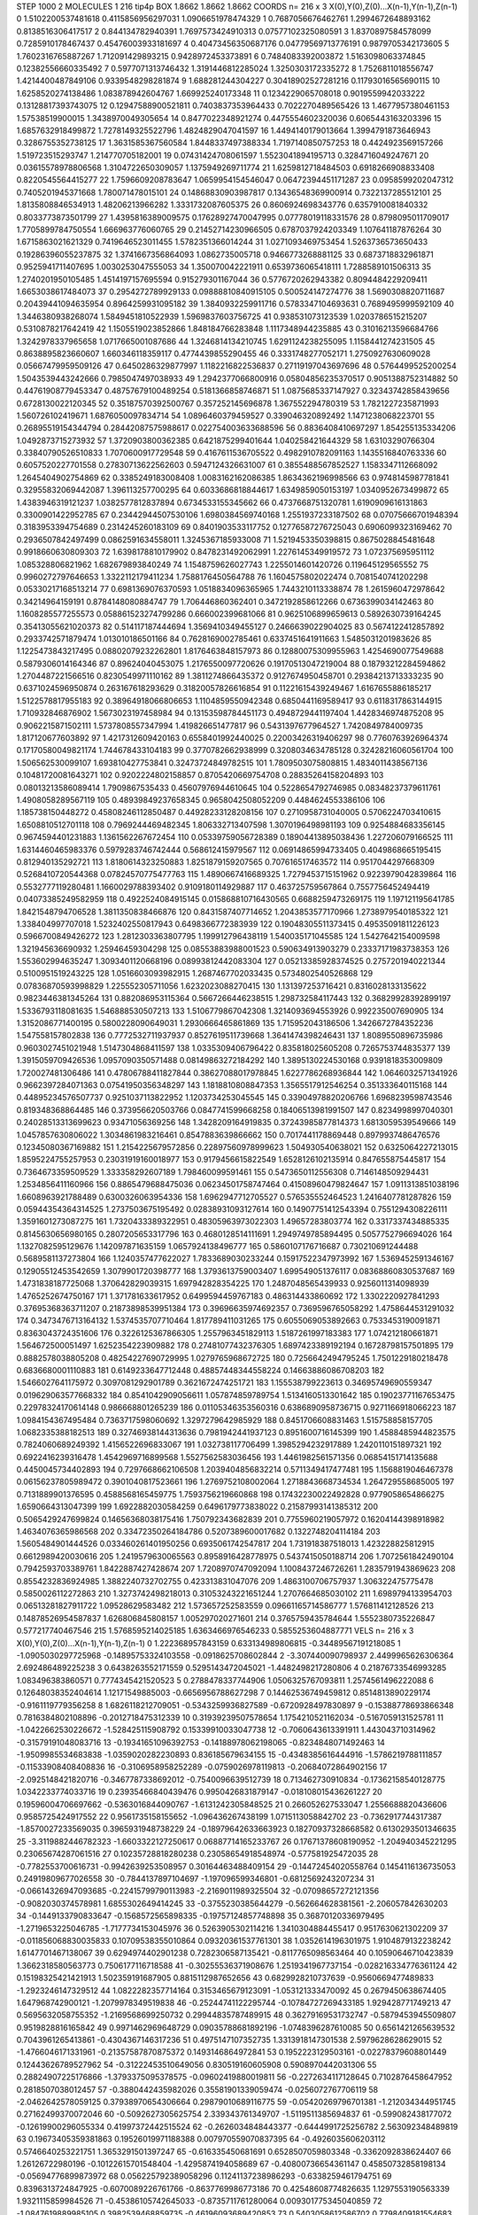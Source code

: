 STEP 1000 2
MOLECULES 1 216 tip4p
BOX 1.8662 1.8662 1.8662
COORDS n= 216 x 3 X(0),Y(0),Z(0)...X(n-1),Y(n-1),Z(n-1)
0 1.5102200537481618 0.4115856956297031 1.0906651978474329
1 0.7687056676462761 1.2994672648893162 0.8138516306417517
2 0.844134782940391 1.7697573424910313 0.07577102325080591
3 1.8370897584578099 0.7285910178467437 0.45476003933181697
4 0.40473456350687176 0.04779569713776191 0.9879705342173605
5 1.7602316765887267 1.712091429893215 0.9428972453373891
6 0.7484083392003872 1.5163098063374845 0.12382556660335492
7 0.5977071313746432 1.3191446812285024 1.3250303172335272
8 1.7526811018556747 1.4214400487849106 0.9339548298281874
9 1.688281244304227 0.30418902527281216 0.11793016565690115
10 1.6258520274138486 1.083878942604767 1.669925240173348
11 0.1234229065708018 0.9019559942033222 0.13128817393743075
12 0.12947588900521811 0.7403837353964433 0.7022270489565426
13 1.4677957380461153 1.57538519900015 1.3438970049305654
14 0.8477022348921274 0.4475554602320036 0.6065443163203396
15 1.6857632918499872 1.7278149325522796 1.4824829047041597
16 1.4494140179013664 1.3994791873646943 0.3286755352738125
17 1.3631585367560584 1.8448337497388334 1.7197140850757253
18 0.4424923569157266 1.519723515293747 1.214770705182001
19 0.07431424708061597 1.5523041894195713 0.3284716049247671
20 0.03615578978806568 1.3104722650309057 1.1375949269711774
21 1.6259812718484503 0.6918266908833408 0.8220545564415277
22 1.7596609208783647 1.0659954154546047 0.06472394451171287
23 0.0958599202047312 0.7405201945371668 1.780071478015101
24 0.14868830903987817 0.13436548369900914 0.7322137285512101
25 1.8135808846534913 1.48206213966282 1.3331732087605375
26 0.8606924698343776 0.6357910081840332 0.8033773873501799
27 1.4395816389009575 0.17628927470047995 0.07778019118331576
28 0.8798095011709017 1.7705899784750554 1.666963776060765
29 0.21452714230966505 0.6787037924203349 1.107641187876264
30 1.6715863021621329 0.7419646523011455 1.5782351366014244
31 1.0271093469753454 1.5263736573650433 0.19286396055237875
32 1.3741667356864093 1.0862735005718 0.9466773268881125
33 0.6873718832961871 0.9525941711407695 1.0030253047555053
34 1.350070042221911 0.6539736065418111 1.7288589101506313
35 1.2740201950105485 1.4514197157695594 0.915279301167044
36 0.5776720262943382 0.8094484229209411 1.6653038617484073
37 0.2954272789929133 0.09888810840915105 0.500524147274776
38 1.5690308820711687 0.20439441094635954 0.8964259931095182
39 1.3840932259911716 0.5783347104693631 0.7689495999592109
40 1.3446380938268074 1.5849451810522939 1.5969837603756725
41 0.938531073123539 1.0203786515215207 0.5310878217642419
42 1.1505519023852866 1.848184766283848 1.1117348944235885
43 0.31016213596684766 1.3242978337965658 1.0717665001087686
44 1.3246814134210745 1.6291124238255095 1.1158441274231505
45 0.8638895823660607 1.660346118359117 0.4774439855290455
46 0.3331748277052171 1.2750927630609028 0.05667479959509126
47 0.6450286329877997 1.1182216822536837 0.27119197043697696
48 0.5764499525200254 1.5043539443242666 0.7985047497038933
49 1.2942377066800916 0.05804856235370517 0.9051388752314882
50 0.44761908779453347 0.48757679100489254 0.5181366858746871
51 1.0875685337147927 0.32343742858439656 0.6728130022120345
52 0.35187570392500767 0.357252145696878 1.367552294780319
53 1.7821227235871993 1.560726102419671 1.6876050097834714
54 1.0896460379459527 0.339046320892492 1.1471238068223701
55 0.26895519154344794 0.28442087575988617 0.022754003633688596
56 0.8836408410697297 1.854255135334206 1.0492873715273932
57 1.3720903800362385 0.6421875299401644 1.040258421644329
58 1.63103290766304 0.33840790526510833 1.7070600917729548
59 0.4167611536705522 0.4982910782091163 1.1435516840763336
60 0.6057520227701558 0.27830713622562603 0.5947124326631007
61 0.3855488567852527 1.1583347112668092 1.2645404902754869
62 0.3385249183008408 1.0083162162086385 1.8634362196998566
63 0.9748145987781841 0.32955832069442087 1.396113257700295
64 0.6033686818844617 1.6349859050153197 1.0340952673499872
65 1.4383946319121237 1.0382577812837894 0.6734533155345662
66 0.4737668751320781 1.6190909616131863 0.3300901422952785
67 0.23442944507530106 1.6980384569740168 1.2551937233187502
68 0.07075666701948394 0.3183953394754689 0.2314245260183109
69 0.8401903533117752 0.12776587276725043 0.6906099323169462
70 0.2936507842497499 0.0862591634558011 1.3245367185933008
71 1.5219453350398815 0.8675028845481648 0.9918660630809303
72 1.6398178810179902 0.8478231492062991 1.2276145349919572
73 1.072375695951112 1.085328806821962 1.682679893840249
74 1.1548759626027743 1.2255014601420726 0.119645129565552
75 0.9960272797646653 1.3322112179411234 1.7588176450564788
76 1.1604575802022474 0.7081540741202298 0.05330217168513214
77 0.6981369076370593 1.0518834096365965 1.7443210113338874
78 1.2615960472978642 0.34214964159191 0.8784148080884747
79 1.706446860362401 0.3472192858612266 0.6736399034142463
80 1.1608285577255573 0.058861523274799286 0.666002399681066
81 0.9625106899659613 0.5892630739164245 0.35413055621020373
82 0.514117187444694 1.3569410349455127 0.2466639022904025
83 0.5674122412857892 0.2933742571879474 1.013010186501166
84 0.7628169002785461 0.6337451641911663 1.5485031201983626
85 1.1225473843217495 0.08802079232262801 1.8176463848157973
86 0.12880075309955963 1.4254690077549688 0.5879306014164346
87 0.89624040453075 1.2176550097720626 0.19170513047219004
88 0.18793212284594862 1.2704487221566516 0.8230549971110162
89 1.3811274866435372 0.9127674950458701 0.29384213713333235
90 0.6371024596950874 0.263167618293629 0.31820057826616854
91 0.11221615439249467 1.6167655886185217 1.5122578817955183
92 0.38964918066806653 1.1104859550942348 0.6850441169589417
93 0.6118317863144915 1.710932846876902 1.5673023197458984
94 0.13153598784451173 0.4948729441197404 1.4428346974875208
95 0.9062215871502111 1.5737808557347994 1.419826651477817
96 0.5431397677964527 1.7420849784009735 1.817120677603892
97 1.4217312609420163 0.6558401992440025 0.22003426319406297
98 0.7760763926964374 0.17170580049821174 1.744678433104183
99 0.3770782662938999 0.3208034634785128 0.32428216060561704
100 1.506562530099107 1.693810427753841 0.32473724849782515
101 1.7809503075808815 1.4834011438567136 0.10481720081643271
102 0.9202224802158857 0.8705420669754708 0.28835264158204893
103 0.08013213586089414 1.7909867535433 0.45607976944610645
104 0.5228654792746985 0.08348237379611761 1.4908058289567119
105 0.48939849237658345 0.9658042508052209 0.4484624553386106
106 1.185738150448272 0.45808246112850487 0.44928233128208156
107 0.2710958731040005 0.5706224703410615 1.6508810512701118
108 0.7969244469482345 1.806332713407598 1.3070196498981193
109 0.9254884683356145 0.9674594401231883 1.1361562267672454
110 0.05339759056728389 0.18904413895038436 1.227206079166525
111 1.6314460465983376 0.5979283746742444 0.568612415979567
112 0.06914865994733405 0.4049868665195415 0.812940135292721
113 1.8180614323250883 1.8251879159207565 0.707616517463572
114 0.9517044297668309 0.5268410720544368 0.07824570775477763
115 1.4890667416689325 1.7279453715151962 0.9223979042839864
116 0.5532777119280481 1.1660029788393402 0.9109180114929887
117 0.463725759567864 0.7557756452494419 0.04073385249582959
118 0.4922524084915145 0.015868810716430565 0.6688259473269175
119 1.197121195641785 1.8421548794706528 1.3811350838466876
120 0.8431587407714652 1.2043853577170966 1.2738979540185322
121 1.338404997707018 1.5232402550817943 0.6498366772383939
122 0.19048305511373415 0.49535091811226123 0.5966700849426272
123 1.2812303363807795 1.199912796438119 1.540035171045585
124 1.5427642154009598 1.321945636690932 1.25946459304298
125 0.08553883988001523 0.590634913903279 0.23337171983738353
126 1.553602994635247 1.3093401120668196 0.08993812442083304
127 0.05213385928374525 0.2757201940221344 0.5100951519243225
128 1.0516603093982915 1.2687467702033435 0.5734802540526868
129 0.07836870593998829 1.225552305711056 1.6232023088270415
130 1.131397253716421 0.8316028133135622 0.9823446381345264
131 0.882086953115364 0.5667266446238515 1.298732584117443
132 0.36829928392899197 1.5336793118081635 1.546888530507213
133 1.5106779867042308 1.3214093694553926 0.992235007690905
134 1.3152086771400195 0.5800228090649031 1.2930666465861869
135 1.715952043186506 1.3426672784352236 1.547558157802838
136 0.7772532711937937 0.8527619511739668 1.3641474398246431
137 1.8089550896735986 0.9603027451021948 1.5147304868411597
138 1.0335309406796422 0.835818025605208 0.7265753744835377
139 1.3915059709426536 1.0957090350571488 0.08149863272184292
140 1.3895130224530168 0.9391818353009809 1.720027481306486
141 0.47806788411827844 0.38627088017978845 1.6227786268936844
142 1.0646032571341926 0.9662397284071363 0.07541950356348297
143 1.1818810808847353 1.3565517912546254 0.351333640115168
144 0.44895234576507737 0.9251037113822952 1.1203734253045545
145 0.33904978820206766 1.6968239598743546 0.819348368864485
146 0.373956620503766 0.0847741599668258 0.18406513981991507
147 0.8234998997040301 0.24028513313699623 0.93471056369256
148 1.3428209164919835 0.37243985877814373 1.6813059539549666
149 1.0457857630806022 1.3034861983216461 0.8547883639866662
150 0.7017441178869448 0.8979937486476576 0.12345080367169882
151 1.2154225679572856 0.22897560978999623 1.504930540638021
152 0.6325064227213015 1.8595224755257953 0.23031919160018977
153 0.9179456615822549 1.6528126102135914 0.847655875445817
154 0.7364673359509529 1.333358292607189 1.798460099591461
155 0.5473650112556308 0.7146148509294431 1.2534856411160966
156 0.8865479688475036 0.06234501758747464 0.41508960479824647
157 1.0911313851038196 1.6608963921788489 0.6300326063954336
158 1.6962947712705527 0.576535552464523 1.2416407781287826
159 0.05944354364314525 1.2737503675195492 0.02838931093127614
160 0.14907751412543394 0.7551294308226111 1.3591601273087275
161 1.7320433389322951 0.48305963973022303 1.49657283803774
162 0.3317337434885335 0.8145630656980165 0.2807205653317796
163 0.4680128514111691 1.2949749785894495 0.5057752796694026
164 1.1327082595129676 1.142097871635159 1.0657924138496777
165 0.5860107176716687 0.730210691244488 0.5689581137273804
166 1.1240357477622027 1.7833689030233244 0.15917522347973992
167 1.5369452591346167 0.12905512453542659 1.3079901720398777
168 1.3793613759003407 1.699549051376117 0.08368860830537687
169 1.4731838187725068 1.370642829039315 1.697942828354225
170 1.2487048565439933 0.9256011314098939 1.4765252674750167
171 1.371781633617952 0.6499594459767183 0.486314433860692
172 1.3302220927841293 0.37695368363711207 0.21873898539951384
173 0.39696635974692357 0.7369596765058292 1.4758644531291032
174 0.3473476713164132 1.5374535707710464 1.817789411031265
175 0.6055069053892663 0.7533453190091871 0.8363043724351606
176 0.3226125367866305 1.2557963451829113 1.5187261997183383
177 1.074212180661871 1.564672500051497 1.6252354223909882
178 0.27481077432376305 1.6897423389192194 0.16728798157501895
179 0.8882578038805208 0.48254227690729995 1.0279765968672725
180 0.7256642494795245 1.7501229180218478 0.6836680001110883
181 0.6149233647712448 0.48857448344558224 0.14663886086708203
182 1.5466027641175972 0.3097081292901789 0.3621672474251721
183 1.155538799223613 0.34695749690559347 0.019629063577668332
184 0.8541042909056611 1.057874859789754 1.5134160513301642
185 0.19023771167653475 0.22978324170614148 0.986668801265239
186 0.01105346353560316 0.6386890958736715 0.9271166918066223
187 1.0984154367495484 0.7363717598060692 1.3297279642985929
188 0.8451706608831463 1.515758858157705 1.0682335388182513
189 0.32746938144313636 0.7981942441937123 0.8951600716145399
190 1.4588485944823575 0.7824060689249392 1.4156522696833067
191 1.032738117706499 1.3985294232917889 1.2420110151897321
192 0.6922416239316478 1.4542969716899568 1.5527562583036456
193 1.4461982561571356 0.06854151714135688 0.4450045734402893
194 0.7297668662106508 1.2039404856832214 0.5711349417477481
195 1.1568819046467378 0.06156237805989472 0.3901040817523661
196 1.2769752108002064 1.2718843668734534 1.264729558685005
197 0.7131889901376595 0.4588568165459775 1.7593756219660868
198 0.17432230022492828 0.9779058654866275 1.6590664313047399
199 1.6922882030584259 0.6496179773838022 0.21587993141385312
200 0.5065429247699824 0.14656368038175416 1.750792343682839
201 0.7755960219057972 0.16204144398918982 1.4634076365986568
202 0.33472350264184786 0.5207389600017682 0.1322748204114184
203 1.5605484901444526 0.033460261401950256 0.6935061742547817
204 1.731918387518013 1.423228825812915 0.6612989420030616
205 1.2419579630065563 0.8958916428778975 0.5437415050188714
206 1.7072561842490104 0.7942593703389761 1.8422887427428674
207 1.7208970747092094 1.1008437246726261 1.2835791943869623
208 0.8554232836924985 1.3882240732702755 0.423313831047076
209 1.4863100706757937 1.306322475775478 0.5850026112272863
210 1.3273742498218013 0.31053243221651244 1.2707664685030102
211 1.6989794133954703 0.06513281827911722 1.09528629583482
212 1.573657252583559 0.09661165714586777 1.576811412128526
213 0.14878526954587837 1.626806845808157 1.005297020271601
214 0.3765759435784644 1.5552380735226847 0.577217740467546
215 1.5768595214025185 1.6363466976546233 0.5855253604887771
VELS n= 216 x 3 X(0),Y(0),Z(0)...X(n-1),Y(n-1),Z(n-1)
0 1.222368957843159 0.633134989806815 -0.34489567191218085
1 -1.0905030297725968 -0.14895753324103558 -0.0918625708602844
2 -3.307440090798937 2.4499965626306364 2.692486489225238
3 0.6438263552171559 0.5295143472045021 -1.4482498217280806
4 0.21876733546993285 1.083496383860571 0.7774345421520523
5 0.2788478337744906 1.0506325767093811 1.2574561496222088
6 0.12648038352404614 1.12171549885003 -0.6656956788627298
7 0.14462536749459812 0.8514813890229174 -0.9161119779356258
8 1.6826118212709051 -0.5343259936827589 -0.6720928497830897
9 -0.15388778693866348 0.7816384802108896 -0.2012718475312339
10 0.31939239507578654 1.1754210521162034 -0.5167059131525781
11 -1.0422662530226672 -1.528425115908792 0.15339910033047738
12 -0.7060643613391911 1.443043710314962 -0.31579191048083716
13 -0.19341651096392753 -0.14188978062198065 -0.8234848071492463
14 -1.9509985534683838 -1.0359020282230893 0.836185679634155
15 -0.4348385616444916 -1.5786219788111857 -0.11533908408408836
16 -0.3106958958252289 -0.0759026978119813 -0.20684072864902156
17 -2.0925148421820716 -0.3467787338692012 -0.7540096639512739
18 0.713462730910834 -0.17362158540128775 1.0342233774033716
19 0.23935466840439476 0.9950426831879147 -0.018108015436261227
20 0.19596004706697662 -0.5363016844090767 -1.6131242305848525
21 0.266052627533047 1.2556688820436606 0.9585725424917552
22 0.9561735158155652 -1.096436267438199 1.0715113058842702
23 -0.7362917744317387 -1.8570027233569035 0.3965931948738229
24 -0.18979642633663923 0.18270937328668582 0.6130293501346635
25 -3.3119882446782323 -1.6603322127250617 0.06887714165233767
26 0.17671378608190952 -1.204940345221295 0.23065674287061516
27 0.10235728818280238 0.23058654918548974 -0.577581925472035
28 -0.7782553700616731 -0.9942639253508957 0.30164463488409154
29 -0.14472454020558764 0.1454116136735053 0.24919809677026558
30 -0.7844137897104697 -1.197096599346801 -0.6812569243207234
31 -0.06614326947093685 -0.22415799790113983 -2.2169011989325504
32 -0.07098657272121356 -0.9082030374578981 1.6855302649414245
33 -0.3755230385644279 -0.562664628381561 -2.206057842630203
34 -0.1449133790833647 -0.1568572565898335 -0.19757124857748898
35 0.36870120336979495 -1.2719653225046785 -1.7177734153045976
36 0.5263905302114216 1.3410304884455417 0.9517630621302209
37 -0.011856068830035833 0.10709538355010864 0.09320361537761301
38 1.0352614196301975 1.9104879132238242 1.6147701467138067
39 0.6294974402901238 0.7282306587135421 -0.8117765098563464
40 0.10590646710423839 1.3662318580563773 0.7506177116718588
41 -0.30255536371908676 1.2519341967737154 -0.028216334776361124
42 0.15198325421421913 1.502359191687905 0.8815112987652656
43 0.6829928210737639 -0.9560669477489833 -1.2923246147329512
44 1.0822282357714164 0.3153465679123091 -1.053121333470092
45 0.2679450638674405 1.647968742900121 -1.2079978349519838
46 -0.25244741122295744 -0.10784727269433185 1.929428771749213
47 0.5695632058755352 -1.2169568699250732 0.29944835787489915
48 0.36279169531732747 -0.5879453945509807 0.9519828816165842
49 0.9971462969648729 0.09035788681892196 -1.0748396287610085
50 0.6561421265639532 0.7043961265413861 -0.4304367146317236
51 0.4975147107352735 1.3313918147301538 2.5979628628629015
52 -1.4766046171331961 -0.21357587870875372 0.1493146864972841
53 0.1952223129503161 -0.02278379608801449 0.12443626789527962
54 -0.31222453510649056 0.830519160605908 0.5908970442031306
55 0.28824907225176866 -1.3793375095378575 -0.09602419880019811
56 -0.2272634117128645 0.7102876458647952 0.2818507038012457
57 -0.3880442435982026 0.35581901339059474 -0.0256072767706119
58 -2.0462642578059125 0.37938970654306664 0.29879010689116775
59 -0.05420269796701381 -1.212034344951745 0.27162499370072046
60 -0.5092627305625754 2.339343761349707 -1.5119511385694837
61 -0.599082438177072 -0.12619900296055334 0.41997372442515524
62 -0.2626034848443377 -0.6444991725256782 2.563092348489819
63 0.19673405359381863 0.19526019971188388 0.007970559070837395
64 -0.4926035606203112 0.5746640253221751 1.3653291501397247
65 -0.616335450681691 0.6528507059803348 -0.3362092838624407
66 1.26126722980196 -0.10122615701548404 -1.4295874194058689
67 -0.40800736654361147 0.45850732858198134 -0.05694776899873972
68 0.056225792389058296 0.11241137238986293 -0.6338259461794751
69 0.8396313724847925 -0.6070089226761766 -0.8637769986773186
70 0.42548608774826635 1.1297553190563339 1.9321115859984526
71 -0.45386105742645033 -0.8735711761280064 0.009301775345040859
72 -1.0847619889985105 0.3982539468859735 -0.46196093689420853
73 0.5403058612586702 0.7798409181554683 1.3268528788985434
74 0.47043205126562093 -0.6135202839243687 1.044892118358918
75 0.5065805690168022 -0.8092095083244797 0.08266420468089739
76 -0.5008418852542188 -0.39737856034438324 0.16053030828423986
77 -0.5429986465918005 0.47625017173607676 0.28439638317866256
78 0.8452382046599769 0.29132586546382594 0.680564305691715
79 -0.18585817881663536 1.1430209787719348 1.0923217664628908
80 -0.5311159712032029 0.6265520020236657 -0.7116664575713855
81 1.6511010415876504 1.0205332079994314 1.6163829504901444
82 1.3130722685121183 0.6008234107070196 -0.25491579121014907
83 0.056034299880789146 0.32002455360892473 -0.07758682350988183
84 -0.1699289911886212 -0.8832885878306875 -0.390040120113954
85 -1.6066737053827629 -0.2889665129802842 -0.28174868626255156
86 0.7579585118773917 -0.980463238865575 -0.689408252774108
87 -0.08347039811586723 0.15037204295658657 2.1853340396616523
88 -1.0878381998888584 1.4077725676726318 0.13408440488808487
89 -1.0377769098591594 -0.35375808782979723 1.167424024588625
90 0.5659243089679411 -0.09966670002043251 -0.9086657326690518
91 -0.4761564137480989 -0.25257927910808287 -0.7697427091931489
92 -1.215733937886335 -1.8817770839141614 -1.9752994856439416
93 -1.8686580969461146 0.6844076312591691 -0.7157342257211861
94 0.013763325710467282 0.6174611009355028 0.19087803886070606
95 0.6745379474323346 -1.3964103125363905 -0.05487334300662894
96 0.32417292365400224 -1.185412659454276 -0.14949261211753045
97 0.5492171291459278 -0.3381551164486033 -1.1179175784550883
98 2.6525544169886124 1.2859285627672392 -0.4714740287896301
99 -0.9362882401403756 -0.6276083459875644 -0.2781122883133281
100 -0.2149443941902343 1.3877667005085723 0.8298558331850854
101 2.08934107257391 1.4081026989004743 0.08814359637176848
102 -0.22194512419671483 0.3059183044711335 0.10601261042591345
103 -1.0386195501711022 1.6262438724104753 -1.5503457431246255
104 1.145964245850161 -0.5649840313727721 -0.805543314959998
105 -1.4661070440479582 -0.29128379028595675 -0.8345204657602056
106 0.2848229606470415 -1.1580837081504458 0.28340094675690186
107 0.36035557351513725 -0.5150727917939976 0.4254085679706722
108 1.3438299994842748 0.9795360314454772 -0.537322191425203
109 -0.7609151457157926 0.44801487961486663 -0.28179416343059455
110 -0.5615990101219064 -0.6363073410017428 1.649163169071017
111 1.6389730097068365 0.6054063095926415 -0.183071117481561
112 1.7394894889955357 0.2840045010113521 0.7527888304796975
113 0.09598580638635897 0.3056235048882572 1.5631510071303572
114 0.6262451627283573 -0.00402873220262405 0.3382091214211221
115 -2.5631021716810456 -1.5240442413846351 -0.509791718382842
116 -0.41946142585954405 -1.270985097744416 -0.4552013529820425
117 -0.13613959940946976 -1.0479300805990774 -1.2754222057782028
118 1.2396202406109942 0.27470434446005976 -0.9033578800339653
119 1.2981401405559314 -1.0683939279698023 -1.1650020151782992
120 -0.7676979287743715 0.8774933690172091 0.313439570121243
121 0.2765317845853122 1.2422389684884727 -0.9074441814672191
122 1.4003946468312234 0.44594861235645367 0.5370146253762477
123 0.39287534044167655 -0.6351707100650367 1.342868022973443
124 -0.05568037050194274 -0.16897581408590484 -0.713785555919309
125 1.1810103974715795 0.7751125155045725 -0.005251005636282559
126 -0.2997111109385977 0.18636432724898436 0.4992398248252533
127 0.2403707037028028 0.8048571803774996 0.9704098304926924
128 -0.29458129622779167 0.08701039689840218 -0.6852760934261334
129 0.6516377845252714 -0.7361373268493743 0.554809883800635
130 -0.9309486824928664 -0.966595090670924 2.0140697521737874
131 -1.9623575604202648 0.8188009370355543 -0.35690012489229017
132 -1.3806498415685942 0.05756769767349746 1.4217342929945989
133 0.9520554280803051 -1.9406739431473674 -0.49575960442401107
134 1.506379482796399 -0.02884436524933041 1.0481943078033429
135 -0.44664856379800016 0.004573671730022721 1.5314160318510224
136 0.6910267348263089 0.027872517496511644 1.036220602710682
137 1.3500744234506703 -2.247730951662192 -0.7706685866877492
138 -0.9793386049843503 0.5074499679835514 1.1258376821876594
139 -0.34642136988902433 0.9884029498260678 -0.3542381386382425
140 -0.8274621195159271 -0.1373549069857546 -0.9548022889891742
141 0.049569954778840894 -0.042932524851295534 0.31349116438581975
142 0.11044331841580848 -0.6187112911673066 0.38018454784265765
143 -0.4562797671041616 0.2263171097872238 0.4995894966357784
144 0.5808037766134398 -0.1653822797386295 0.4584045696646557
145 1.7426539932830274 1.3493173010481565 0.10653953859313103
146 1.977879272300563 -0.9533059341235798 -1.398913836161499
147 -0.20134241229943423 -0.4625103746589067 -1.8665231055981224
148 -2.1972832117404097 -0.6932240583022158 -1.8319312887552408
149 0.15216076861185812 0.02767270247974551 -0.204599499404589
150 -0.32505861122085544 0.08326148695150953 1.2281505941464663
151 2.148596885571949 -0.5286215773255472 -2.398692847279603
152 2.341150833571106 -0.27504089716857194 0.4604802132128817
153 -1.0144665286375598 0.30248207654215087 0.946629217747162
154 0.4441375272920091 0.34675335346384084 -0.9946530459661888
155 -0.5427187692108617 0.7649790304252903 0.10207731789209944
156 -0.7141917284067719 1.0702275748936487 -2.446299116854991
157 -0.16558276854343162 2.4976780928869426 1.6356373999024143
158 -1.6068699358212626 1.0437743010679312 -0.7312669737345832
159 0.7213753688858398 0.054826663897792366 -1.0642258578489963
160 1.1096327809769904 0.12864801625473485 -0.7536587924830671
161 0.02082154881581427 0.013915601396282118 0.28919871789752943
162 -1.4133695713246324 -1.7335039276840642 -0.4262132250970684
163 0.10016982969740157 0.6462704969058443 -0.27249598459192076
164 -0.27281361943847854 -0.9283715544639725 1.0566557502882499
165 -0.1772636006061377 0.1792564395094235 -1.3934418229367656
166 -2.794148771618016 0.563732106827223 0.01063378008486549
167 -0.5884568595140454 -2.9843989885569755 -1.9705311409293098
168 -1.9301638158044772 0.9938881040271123 0.5443617152634136
169 1.3812085458647645 -0.22923072838812625 1.849941996529197
170 -1.0841832287183963 -0.12314580510024194 0.2364758424546006
171 0.878490805352494 -0.07771786949771571 0.12565523766997075
172 -0.38911795284562856 -1.1146447280976426 -0.19121681775794738
173 -0.018119516824547797 -1.0675718783169044 0.3972409801160708
174 -1.4298758027560752 0.5495362596308575 0.5205844617512024
175 0.20981665645887757 0.21082080599649355 -1.2483520152631642
176 -0.852256980326189 -0.11604530575263639 0.6742789865125592
177 0.49034173526578645 0.09922293017580522 -1.114522580411675
178 2.2143646139007513 0.6340142243508371 -0.4707134798551015
179 1.5573572338175257 -0.9294880051311282 -0.1393474828066785
180 -0.31558647834718867 -0.7934649309516717 0.4036123717374522
181 -0.7181890444047154 -0.6794421701703146 -0.2533841173094085
182 -1.423146301833859 -2.5775781773229394 -0.8058948052187193
183 0.35957108283626116 0.12782568513121975 0.36997185213246514
184 -0.2251712471060497 0.850723550901566 0.746237987244054
185 0.40902296910906344 0.1625315446973084 0.736575765928983
186 0.7628149119310117 0.3953481029569264 0.7398117288383318
187 -0.20657793273316125 -0.8999593324319848 -0.4943806715549969
188 -1.6969237924421319 0.6054785774815814 1.6221316308714229
189 -0.3033249817673406 0.3810815190876176 0.4809018762739918
190 -0.13737182000104853 -0.21056121891021218 -0.2660291472089043
191 1.2316192219723987 -2.0763116839426736 -1.367542980321653
192 1.551878684618021 -0.39172335724269425 -0.49457265924644095
193 0.14680404065245076 0.4914840086919023 -1.1736686505437233
194 -0.5866137169050135 0.20352633325474767 1.8291145466865044
195 -0.39367674838004824 1.744819389540267 0.530555354754315
196 -0.3605681670289236 -0.13958817992792782 0.02480050592211631
197 -0.44163249537909455 -0.12235109602632938 -1.2475600916224048
198 0.31010697947238347 0.5206432785266067 1.838973522654904
199 -0.5086033120018425 -0.15672149036217084 0.258623929449662
200 -0.2336469838484487 -0.8327898981374343 -1.1086398676267322
201 -0.6079499143415761 0.037227416377478596 0.607306412885713
202 1.4037756881635137 -0.48583175395412015 -1.1356656656075372
203 0.9638538749298524 -0.26250401729528994 0.19200048583052315
204 1.5259302844532698 0.33470151524988545 0.5144281715636958
205 0.20243899250992362 0.48684738755028223 1.320059036246824
206 -0.5797215838271119 -0.9735213556284247 0.3651182857681241
207 0.26027578625736447 -0.28274406386613615 1.2336556006051744
208 1.1017938968168146 -0.9302019464340254 -0.1978063810355193
209 -1.2045662027824995 -0.258144795888583 0.3007655648768196
210 1.08590413280306 -0.8346396667116215 -1.759741681085987
211 1.5579415357520863 -0.6868285800267618 -2.1027076681991654
212 -1.165380452258438 -0.8713238008386188 -0.10599999024880913
213 -0.12781972310266398 0.8871566502854473 -0.8269478287078952
214 0.880035862979226 0.7924591554841448 0.4505312048065129
215 0.9775617055782401 0.13817429513561186 -0.7785561093352313
ACCELS n= 216 x 3 X(0),Y(0),Z(0)...X(n-1),Y(n-1),Z(n-1)
0 51.798267348416985 48.43970302541527 -73.82833194957632
1 10.13728353492371 125.9023048140252 87.15808935084601
2 75.44230436460302 6.9483919278331285 12.75777153391607
3 35.443971381168694 10.927827931110869 13.011506680961816
4 65.31649336400864 34.28330926275086 2.7686079184461008
5 20.870056561829955 -16.430352150435453 93.18106870782901
6 62.43159623062124 57.3627661657448 40.33615384578732
7 14.394400427776702 23.625208163262187 97.98791621932469
8 60.26384379710248 -15.76546358101055 -32.926399873499435
9 6.128602098513113 -36.19010496622248 -38.00322565385551
10 66.23462090874187 49.10940963686244 -5.816052744917101
11 -39.56799330811023 78.76870637008517 -22.671508311410093
12 0.6938137895550369 50.106835294270326 -8.540989243236254
13 81.5879683695772 62.3772921502341 142.93950659920756
14 1.8198560986739665 -22.821085627657098 16.94607555242669
15 -6.832707176845666 -68.98100022173534 -10.605433461707207
16 83.7131055639216 134.59051008627176 -4.0539526833364405
17 38.76672746505348 -77.83174008492699 -130.22189104277157
18 -37.1951774578946 7.8275896630282205 15.846367314806912
19 -3.452489101447213 -2.79526882972732 -87.62941780052665
20 -35.73248541835585 -28.98617673026814 -16.390921316984574
21 80.41121156422588 -44.58946745056886 45.16523292192949
22 16.444833177486657 -76.93882348332608 -38.787638156928324
23 56.758207091410554 7.657476338613463 5.286590203439054
24 49.242096735394654 -26.818800996373227 10.153017080129416
25 41.685760313491926 -6.727839354086825 32.72463872757095
26 -82.50153563554323 -4.998215502541655 -34.518413783971354
27 -10.679388280032683 19.937135214193802 -6.988357380432959
28 -17.913940747746835 -31.218098949669468 11.528902554764613
29 -32.48409424351924 -84.81136944020702 -24.290842051171353
30 -1.9976542684411243 -57.49380687867202 -79.2532553396561
31 -26.6116350185822 -51.41595485278697 6.9313824162037605
32 64.76208685532742 50.376964604617456 -58.5202056034163
33 12.494915938402642 -18.797125721095085 5.863096512202048
34 -41.900505728621226 -4.157634629751044 -64.24796388092824
35 63.70336618290577 29.614234289200823 -30.32435465854627
36 81.73089429499782 42.55886284013752 -25.32049094948877
37 24.701670233815832 -20.439309530499543 -40.41994362588548
38 -14.654486328984952 109.11721295982727 84.7936328813297
39 -49.929556768306966 -34.51468711244658 36.8189124599088
40 -25.096257947308345 90.07022301345415 -53.00040787883262
41 -31.1406356420046 15.194900833626775 -36.86818303803045
42 -140.70894067590132 -173.49497324815286 147.2544911845431
43 0.30419503007041726 27.282602970123037 -46.06113494778671
44 -105.35982843864304 63.75710905836971 -73.05663405987781
45 21.42106982021619 -96.49465391636014 -146.8605452032965
46 41.67088781153018 58.43247682393326 -10.170993655536307
47 10.412261146122944 43.38180927395143 -28.73913756876331
48 74.6785393835278 -93.02179774202693 -16.65183593827905
49 148.01409864192607 114.43980196774186 -162.9192105784362
50 24.752633390586368 25.363433709871174 93.71494451692762
51 -8.214455408982815 18.315482987803023 -65.60361284241498
52 19.244431735065064 12.219964100400603 -18.962356050359546
53 -81.42607387437505 69.9776190842397 31.26868059772295
54 4.539762772422648 42.29335533251444 -62.46840354907701
55 -54.144147933853816 24.105386249824562 5.8551025516267
56 70.67640350029927 42.16145970847708 -18.981646748684028
57 -30.870351133446945 -2.024630009133489 -94.85583397503572
58 -33.60942790276262 -39.68968421166653 -8.606650234584833
59 -7.693909493425963 -104.69025474514586 32.63698103817467
60 33.625901706664294 20.09323446427561 -4.763217236445428
61 -10.343617954689414 -29.87220186272299 -25.8442319374754
62 48.9234013420845 -108.30578912558792 38.19758937826771
63 24.643734976122175 -8.927070995106305 19.22260015714275
64 -25.44492217766556 53.15903644363465 62.18219576672044
65 -1.6961204803810688 36.14684443809767 37.6901379039743
66 62.1618955915296 5.238339744833297 -51.98322376474164
67 -17.24662694781101 -47.525698482950645 45.44069512736553
68 12.021810335225506 7.42543709634171 -2.921806588633217
69 39.36963325032714 -43.30331181462799 -109.93985944546694
70 41.90662681007859 -0.15929393352593024 29.078697797061864
71 -36.774465094353275 56.54407988606795 25.35406157505774
72 -22.67956241902644 -58.8122686890116 -15.601832621298655
73 -29.01590941038397 13.932433919893981 -32.80063199868681
74 -0.8508270179531081 46.23651602356313 -95.8571473705299
75 125.25444547375241 4.114672400530225 19.139907895409678
76 51.46704324304703 -43.07626243503648 82.2912795318887
77 -4.3214462697928155 -7.09459009683502 59.78882634299379
78 20.001604136755617 56.26069631614446 16.312044181807977
79 14.856477039920264 19.05043336504866 -7.209975012966709
80 17.58530738375876 -59.546530879132035 -11.998413479889194
81 16.489010733626966 51.845596184533434 26.959128869863946
82 -7.651564730953112 24.031359535495852 17.772085213205628
83 -28.70579172204657 -22.069584612910432 -5.825056137235009
84 1.672036217881498 28.45871589602018 -18.263818711550357
85 -29.319157459880955 -22.235925882316693 4.0631499359732
86 58.991248308859326 0.6050462052146486 18.51198183824019
87 -149.53075375619466 79.31514534721498 60.955704142036325
88 -46.75583863549113 19.586548377645286 -56.92747592545092
89 11.519286963462754 -8.731680812609454 -9.232253879227244
90 -19.895621740162056 38.816662770083525 26.671552773366443
91 63.72782767076592 -5.245502559309955 -132.2313803839499
92 10.873026919299974 -30.11673276851579 22.779871079519467
93 -41.56904907204799 -7.951001244396593 -10.65762417511013
94 -103.93640350065536 -16.64940750511039 -43.85528907651573
95 36.36100565677319 -87.35451862874487 -54.77657790222719
96 -28.51299863733351 -79.71803165881221 37.41107108808967
97 -44.47475839152963 -9.155401300176663 -0.6787341121170414
98 60.63774827679859 -2.971715448387272 15.61307348659247
99 -31.87774624612484 -65.589787122046 -88.3573245269829
100 5.897358756691176 -52.31582306164432 -29.544756906044825
101 -13.573297397601095 -1.9994740381037417 -80.31239751620808
102 -11.085487375612843 -43.277818003723326 47.2027140247547
103 16.695237510249854 73.96103872015647 58.125856704205034
104 -52.5898356344566 10.832081352918635 -46.66411160229802
105 19.287431734126656 -37.50995958193528 32.56861694616009
106 -32.25897942697287 -10.220209127124633 -0.6506549146160978
107 69.80713202787479 -25.628159268888567 100.2996261275382
108 11.095854140023818 -4.544733251486321 9.857865767138527
109 -12.06591241835224 -30.940267471861148 15.060084271445561
110 -10.82768834964196 -0.2840674426693539 -39.2059210601459
111 -6.34901644778239 6.455220374901586 6.9304632002832705
112 -42.41760243738068 35.43988840508291 122.92612996974287
113 33.519428554562694 -84.18591194835426 -48.48126492302564
114 26.20967052680217 -83.25956736946058 -12.845591696891631
115 -8.775144308416088 -48.44706080637795 11.039260305523328
116 -114.8472008779471 -8.034587049588254 -37.340596909135826
117 -37.488717012581645 14.303860547668933 -27.805024762099805
118 -6.878411151819307 -4.839908837071391 -18.94861201222585
119 1.525206302845433 58.41390824113574 39.355266464054864
120 27.06098615245648 -75.80790489245157 -3.173089973345327
121 -48.21633390796046 -22.932311107003372 42.598269666697206
122 88.61529412323019 30.110814201948187 -36.741845008430346
123 -18.5309920597453 -16.33835223493689 -15.624284236125447
124 36.70334022094448 -11.01303561223699 -33.78962576999045
125 12.023455617479271 -43.1666138042616 32.63751320187478
126 5.752906464051023 -3.1284197779347096 95.43434222711807
127 -82.36134320377272 79.62165148539763 -101.64199257313743
128 41.01436964954172 14.137858409796081 7.963012956044224
129 17.06313620315717 -13.924403511095676 91.06484298281907
130 -33.19544343833158 22.563869694890812 67.14229998502094
131 2.2537275526498775 -11.898660078847627 62.00174231223053
132 68.5920516915751 23.39885570115439 44.383344228268356
133 -116.49186178476486 -39.962127642425 0.9347057404061161
134 20.49812180025367 42.839171812910024 43.646067126627344
135 -45.7220384719692 -65.51322534903437 14.110072523233413
136 -23.166395033646637 -87.76743627502594 26.56751066346817
137 33.173742986292666 -2.4986192196807906 18.238940035340022
138 32.959446712189134 22.69989931841127 -46.756444930696375
139 -47.69857242458042 -61.22765906579258 -42.20096832209839
140 -58.43060231017182 1.8291471918956859 -18.166687374379137
141 -8.116220584746031 6.626601827961046 -10.39028744632003
142 76.11551386079356 -38.07620832844211 -14.470118686872752
143 -3.915342747423267 -11.145683435076307 22.280049236915744
144 -9.802520997975819 52.782140795353186 -25.78105079003359
145 -8.88281495363529 86.85612866758737 -44.146104252670995
146 2.368589614563234 -55.43177228840426 14.686651259839692
147 -62.06685400657314 -91.37830831426925 59.99171237854068
148 122.16221814064434 180.83999523601057 116.03994862316637
149 73.67880520856292 69.32259480466644 -49.775013101547415
150 -38.50274331010371 -16.956860012169045 -68.27247596535801
151 -29.034630884280148 -69.93916174991256 -168.1004555384894
152 -66.37026516901511 -29.758038097345775 4.619573032068715
153 -35.67643564178999 54.36926502016645 -32.84502461037408
154 -112.67857739067531 -57.426204846485405 -47.9886683802398
155 2.036617909226493 62.38380748884981 -23.722289236450017
156 15.910793092574664 83.58062559278983 33.105975885566494
157 43.324661774505216 -6.2548671911454505 41.7244038343853
158 -39.53524221582391 -11.733032943534909 7.169647747119257
159 15.275172583922654 29.685875025572102 -30.02489538790317
160 -25.36084217748605 40.72431053194464 29.294137664355958
161 20.190967267483188 37.483432997377335 26.109554522189754
162 -20.917312792904625 43.29468305488153 74.38856814638874
163 40.80728171132724 46.34685841434509 89.36690311175118
164 -45.04787725632633 -19.447202922787255 -40.20191743297295
165 -26.292393588877133 34.38792953069179 -28.742813065011916
166 -36.5398487096202 7.498813238896105 18.207663190294227
167 -87.10482456508511 -0.6015364329117787 -20.480523811279568
168 -57.04869492197986 37.871292240406575 32.47943353253272
169 -9.187143774343042 -61.53175127244658 -34.39092434748733
170 -44.27270532139494 36.73765317176412 57.52733570736487
171 -0.47341096270628213 -2.608676000980921 71.21309287647603
172 17.06405546521404 5.120291991938473 64.88675297272516
173 -26.178347407534318 5.2677122042495625 19.864050522589224
174 22.184170268825056 -22.55374472062607 20.025387787747718
175 -12.761267478626394 -24.604766003865755 10.225326311066965
176 0.8394984615034957 26.603606141264862 -26.800430424028775
177 -33.62747660153059 54.50305756595617 88.689166084997
178 -40.5100956311104 22.151816001164864 29.05256123336622
179 88.83810287130336 65.63745467201034 33.24909256256586
180 -98.64006653392721 40.159188223820564 98.91994425309247
181 29.994761004680498 -26.097020006155844 -14.726187579040527
182 -29.060840710863687 2.2313437721776097 15.312642731657377
183 -19.29910769466096 73.86460484326346 41.26387070857879
184 48.81284095612813 56.866812837192455 -17.05091959640572
185 -59.03886169011986 -16.771268861171848 29.86457890700416
186 -67.54722122599105 -56.130024934707876 -50.821150992314884
187 -17.871035561091446 25.507179757136385 12.3127478097054
188 4.12820187297865 -28.917265100473486 39.47885793377628
189 86.59352063740823 66.01474754324042 18.59498651030063
190 100.37197122045245 -113.66562502302872 0.021716940364854054
191 -66.45622504530377 49.79247264301909 9.670995309557526
192 18.16145342722956 -89.16594492900958 -72.34914037454655
193 27.420186611161398 -2.7038144164542928 -50.22232281938386
194 -19.983654448247535 -26.177095212129977 -59.53130570197004
195 5.496394820765431 35.92259551571696 62.76631419189846
196 8.32106600278803 6.958720565523549 6.648019226155384
197 9.439508336347444 -47.98870757951835 3.777542913620934
198 -51.15319108042759 19.62858658147138 -40.00727297870472
199 -25.602230562959136 63.894254999082904 -109.73907213445915
200 -47.05368110032521 10.670540936582825 3.0777042416645912
201 -17.339890100338735 -10.899932216960224 -10.288449834895857
202 54.03572465008938 28.874990329216715 -18.12921758408646
203 -110.75484266705828 38.107393082411704 -104.66695731787954
204 6.974600537170659 29.828517745231338 52.8878868784538
205 19.129126849891065 -56.04901291836522 -0.8597580320062548
206 -22.049717429306043 -5.835758225375386 58.92879085898551
207 68.87573794733387 70.55205454469922 1.6943815418337707
208 -12.467597534571382 -41.417710844466114 19.34371282014517
209 -2.024743327170256 -116.14317129394405 -25.44793231903661
210 -8.358607813487538 -80.9848996847222 96.91056871564993
211 129.4321463319788 26.707395114713506 30.347538890489602
212 -73.66281198085915 -18.811162586283046 30.61291218937201
213 6.253375365751818 -12.427304543424299 -40.888871657615994
214 21.341274070864046 -127.50670808056543 11.231569455042177
215 -38.54759589152012 -35.29559030452599 41.33032982206794
ANGCOORDS n= 216 x 4 q1(0),q2(0),q3(0),q(4)....q1(n-1),q2(n-1),q3(n-1),q4(n-1)
0 0.8734390850161492 -0.2554862081538832 0.4145249838179944 -0.4155836177719479 0.0525166898425937 0.9080375839840377 -0.25376055920047075 -0.9653853089472313 -0.060305753151236825
1 0.11575543300962221 0.1389866966764591 -0.9835056572667614 -0.9264051335344019 0.37227633816348116 -0.056425673276433004 0.3582934667139052 0.9176562679950235 0.17185099801741632
2 -0.06427372666211655 0.996542290090261 0.05265313022636674 0.5291190330779816 -0.01070369134726387 0.8484800998409894 0.8461098846459547 0.08239475136932023 -0.5266015268219439
3 0.5637555987681279 -0.8242547209624289 -0.05276153739936525 0.8074350983465457 0.5365511228578622 0.24527832052198897 -0.17386255150464924 -0.18087854358968225 0.9680158912193516
4 0.23969420077796186 0.6179390409636978 -0.7487977241994461 0.3616170306769205 -0.7726082618608062 -0.521832920414979 -0.900988242563577 -0.14569768480414405 -0.40864700097381695
5 -0.9725485631601583 0.043692399003205734 -0.22856129717090698 -0.2088278630734185 0.2694708150113963 0.940093826945626 0.10266555361606346 0.9620168679012003 -0.252949263636542
6 -0.5801954291626596 -0.08385153809544921 -0.8101494822177888 -0.5906922777089371 -0.6415167422330345 0.4894271166268966 -0.5607636730689416 0.7625124189111327 0.3226746255479377
7 0.21032141060493206 -0.40259079668809816 0.8908903157309338 -0.9751605040199873 -0.15115180690498 0.1619108479034642 0.06947586372698027 -0.9028143672380109 -0.42438110545592145
8 0.16699572833194948 -0.19311101370944264 0.9668611912280834 0.6060332047294297 0.7936154935301705 0.053834962563634 -0.7777121456453182 0.5769597774654354 0.24956208386447853
9 -0.08760356862304317 0.9840351891489064 0.15492049987386947 0.5756518651011617 -0.07691481627072315 0.8140694326920722 0.8129886499638628 0.16049566210556057 -0.5597236795734388
10 0.8203323816287268 -0.400925256662347 -0.4078157944728976 -0.24727161731969452 0.39434106720684725 -0.8850716750536327 0.5156661041017019 0.826894226176704 0.2243533101966032
11 0.8179724182584885 0.2968218478949642 -0.492765576700099 0.3929741290182127 0.3372548831928966 0.855470909899884 0.4201100533083451 -0.8933957322344642 0.15922188522468445
12 -0.8068190774237586 0.02030264226221816 -0.5904496413939454 0.5587340811104211 -0.2985494199869737 -0.7737470325830828 -0.19198750717366564 -0.9541782048142946 0.22953158943079335
13 -0.7821785610004895 -0.5185096017234045 0.3454627210450418 -0.6138151828113867 0.7364133237574821 -0.2844755489364238 -0.10690004706001201 -0.4345609387797007 -0.8942757798495237
14 0.3720164797904536 0.7256224393732865 0.5788573349645612 0.3241301608857768 -0.6859116700505286 0.6515096466612383 0.8697950204320916 -0.05474720418846518 -0.49036656295578196
15 0.07776013852261715 -0.8564535039869395 0.5103339655220236 -0.9965142516014192 -0.05125801599798452 0.06581764316048343 -0.030211044539924858 -0.5136730587683553 -0.8574539529813623
16 -0.09335224907556378 0.032467566083846065 -0.9951036201045249 -0.7369793909178508 -0.6742695487676795 0.047137596109494015 -0.6694376258882455 0.7377712604576081 0.08687250593769016
17 -0.735656090722654 0.4302369471313659 -0.523169461556897 0.5116812667862737 0.859076595780834 -0.013026273511793654 0.4438382559025794 -0.2772788702816953 -0.8521291162098942
18 -0.15266769184369638 -0.7739426133302012 -0.6145774215985751 -0.07389937474025066 0.6290662323019958 -0.7738310912533749 0.9855107601036701 -0.07272211939293265 -0.15323196491229263
19 -0.6918846950387597 0.5640703397855629 0.4506886070729294 -0.35146635836770895 0.2821363098112244 -0.8926760339685695 -0.6306876942725949 -0.7760307690164736 0.0030459535145704025
20 -0.5107557593849292 0.5723193280612451 0.6415443406208451 -0.04396049553676877 0.7278577065363804 -0.6843176410613467 -0.8586012049183644 -0.3777217835432994 -0.3465980743593231
21 0.501039992616162 0.5779633102621317 -0.6441407748233532 -0.6901108405301258 0.7159572641513203 0.1056040893703988 0.5222125559405718 0.39161665937469725 0.7575819681844498
22 0.585212622411195 0.810282583109496 0.03111787396332161 -0.7947985295234947 0.5655793788923356 0.22003468735418083 0.16069064701441454 -0.1534995168759105 0.9749955970572051
23 0.21346872403030018 0.48879107607117317 0.8458808354691923 0.7838489605258536 0.4310941075818072 -0.4469213325528143 -0.5831054029447876 0.7584465402132441 -0.2911132678102403
24 -0.09224401156603487 -0.974609857414892 0.20402614577533798 0.41755685503998646 -0.22387486220921582 -0.8806397213843622 0.9039564785648252 0.003958775130990068 0.42760614233209976
25 -0.07214172380961235 0.8463189365287662 -0.5277687271510167 0.2716236054855048 0.5258180109470502 0.8060620548734114 0.9596958834072522 -0.08520373839517806 -0.2678136186504625
26 0.11185180567192278 0.6348352543370197 -0.764508582959523 0.5426783114246357 -0.6835081762084961 -0.4881770410060444 -0.8324598632229648 -0.3602787433460192 -0.4209629475568894
27 -0.0692709268088298 0.31140079491021466 -0.9477505387117081 0.678172786075239 0.7114459406988354 0.1841910575736423 0.7316305153053563 -0.6299795380744121 -0.260466064356892
28 -0.3104177914762787 -0.43997139856925727 0.8426541183522461 -0.9392867890680349 0.2783167122476157 -0.2006991170033784 -0.1462228525821202 -0.853794457773463 -0.499653781390737
29 -0.8322152139935998 -0.5536962577694647 0.028953268030850125 0.47027883518478186 -0.7325705454161626 -0.49211605660241 0.29369313028196825 -0.3959303601907209 0.8700479843689135
30 -0.38549228730203877 0.5230861136437822 0.7601161846347544 0.8840803116664874 0.4452547602306867 0.14195140371125725 -0.26419254144341275 0.7267249247170261 -0.6340924103320512
31 0.22278845982123155 -0.072229501962089 -0.972187328253556 -0.8122914420823302 -0.5651558971772089 -0.1441576394286126 -0.5390249672234899 0.82181610530102 -0.1845816182006634
32 -0.04877535884339914 0.9712907671353047 -0.23284159861892145 0.586160818282961 -0.16091829884979367 -0.7940533963186179 -0.8087252064079269 -0.17521286132303962 -0.5614837430838465
33 0.8600737357257223 0.15522102875128968 -0.48598312866617616 0.130892214151786 -0.987843035069222 -0.08386516761839241 -0.4930926864081557 0.008518820259284295 -0.869935073618811
34 0.697912280792708 -0.1658115089325189 0.6967244733926341 0.6437040937788405 0.571681650322292 -0.5087485924669974 -0.31394822498478686 0.8035462862774625 0.505717191559279
35 -0.41186352888569877 -0.7997390023704493 -0.43679052377696226 -0.315597411506241 0.5748561985924637 -0.7549427957073244 0.8548489383653594 -0.1730834452723925 -0.48915786158279945
36 0.29978056014202037 -0.3122103586976911 0.9014745185987163 0.17536330714526285 -0.9107987316898671 -0.37375577702451085 0.9377522734006076 0.27013026908138194 -0.21828951293639556
37 -0.6830167821322018 0.5415493453398584 0.4901146619799909 0.5324581771600237 0.8285007296093659 -0.1734209635891255 -0.49997636434256354 0.14251613101235697 -0.8542322795938313
38 0.7782030950625689 0.41657583636151496 -0.469962248903809 0.4864739391718009 0.07339991600667276 0.8706064316537455 0.3971687920037254 -0.9061330061806164 -0.14553324626485348
39 -0.39861334644508417 0.8897806195853742 0.22225626885671182 0.648201739024966 0.10189332347252411 0.7546206041162054 0.6488003587860112 0.44486874428529494 -0.6173733836157446
40 -0.6689588747074008 -0.608166743188984 -0.42734908029515295 0.03892427284238491 0.5454838858909907 -0.8372169558823734 0.7422795463529195 -0.5766979648933784 -0.34123383823110304
41 0.9848999814226878 0.13349544674838187 -0.11023153945679841 0.11559462754258551 -0.0330896606917451 0.9927451618812226 0.1288794346544769 -0.9904968652412438 -0.048021362646092094
42 -0.6083677374338096 0.7904830688730241 0.07088874293409964 -0.16905886545830617 -0.21634162798916298 0.9615692382813406 0.7754403884629912 0.573003331424967 0.26525343752018354
43 -0.2978064553461361 0.5260785063798088 -0.796588174830235 -0.7412715375622185 -0.653233870066868 -0.1542790283791111 -0.601521257109264 0.5445428505844481 0.5845042866592605
44 0.5614093521307285 0.5209862752951785 -0.642956328450227 0.2747435488402946 -0.8502242251964164 -0.4490375811218627 -0.7805994630479682 0.0754457940722322 -0.6204614496050633
45 -0.48255641312243075 -0.2121978044174075 0.8497713809930464 -0.5810677287379092 -0.6483935817789845 -0.49188012536305364 0.655362192053961 -0.7311346352815246 0.18958518485888087
46 0.03518852051934293 -0.43807438995585574 0.8982497408229438 -0.7556849483960958 0.5765105615337661 0.31076652201877003 -0.6539893170314655 -0.6897292231773628 -0.3107596690432838
47 0.0024135869592277473 -0.1452656113485576 -0.9893897496727623 -0.8943030529523498 0.4423966880606177 -0.06713583151419988 0.4474552760646543 0.8849763118595513 -0.12884371684089457
48 -0.9285867223175641 -0.36059249462451376 0.08774823050062873 0.1003300595596668 -0.016282595259400012 0.9948209669284133 -0.35729620524751937 0.9325813261652128 0.05129806822519029
49 0.06374357547123762 0.030362557983382204 0.9975043216241446 0.3314268228264363 -0.9434508141569771 0.007538061933444149 0.9413251392039368 0.3301191850517699 -0.07020189430093067
50 -0.7825506223568114 -0.40461199062764125 0.47318459451813233 -0.5779466890926757 0.18949951400130818 -0.793767950197077 0.2314997797315707 -0.8946390731650393 -0.38213712296847935
51 0.4536581806715201 -0.8532281238857715 -0.2572858793641619 -0.1256132984451358 0.22460021148369538 -0.9663208805853276 0.8822786149304235 0.4706979005815343 -0.0052850756473143586
52 0.018337729960780133 -0.3024587675657827 0.9529860552927687 -0.33529528560069854 0.8960921898957573 0.29085367225075387 -0.9419346044783747 -0.324865327682699 -0.08498070225513146
53 0.8214125570815092 0.08625038082362357 -0.5637750286032592 0.08937138381424276 -0.9957526100133413 -0.02212454308575031 -0.5632887064587281 -0.0322119769558626 -0.8256320135003582
54 -0.4018308040059658 -0.746033752677863 -0.5310043736329267 0.08665291544691502 -0.6082569024053047 0.7889960791542879 -0.911604781249228 0.2710298517537687 0.3090623598270466
55 0.5267911867664766 0.3842628553460407 0.758177488155962 -0.8189343157723802 0.4683722626749889 0.33162329533244056 -0.22767879127313817 -0.7955937918046125 0.5614204186226069
56 0.18072710482987628 0.7256425849537284 -0.6639130609360571 0.6513157280383366 0.4175053446003535 0.6336222136573494 0.7369705122932024 -0.5469297268679202 -0.39716789633413535
57 -0.8128913792926707 -0.5040262022734898 0.29183076070461983 -0.5480153063476478 0.4922759935993907 -0.6762718167530143 0.19719743781387467 -0.7096632536263363 -0.6763809850758159
58 -0.035447638987645816 -0.816059843684352 -0.5768793603658073 -0.8639488813913719 -0.265125368456411 0.4281365078376652 -0.5023303646334506 0.513570706453079 -0.6956359207520098
59 -0.7899203964903497 0.558723897458184 0.2526922508065094 -0.45269128633440825 -0.8092988791229 0.37430725818144894 0.4136379654787773 0.18128135772756793 0.8922111313220757
60 0.48509031842317746 -0.3429037823865978 -0.8044279824801395 0.6051712273891274 0.79567847861289 0.025759351944576722 0.6312330540398157 -0.49931228174084535 0.5934914294160613
61 -0.9672411783681714 -0.24425460743964933 0.06916783655322653 -0.25275979059373893 0.9519461168845555 -0.1729481968897643 -0.023600659481444915 -0.18476546563932486 -0.9824992272664268
62 -0.48791400194580475 -0.4038376023495175 -0.7738572979780122 0.8591988228139646 -0.3786022224560375 -0.34414784617435673 -0.15400425182549574 -0.832811832336655 0.5317021180508243
63 0.0019549721036862073 -0.2571576052693657 -0.9663674995239652 -0.2627565374739651 -0.9325451873870356 0.2476256761645847 -0.9648601868140094 0.2534352768132376 -0.06939294177244477
64 -0.23326292546101712 0.024832591197057517 0.9720965744306508 0.42142432672008684 -0.8983359578785953 0.12407273524384861 0.8763503548546635 0.4386067135792702 0.19908341555565004
65 -0.1697538066781921 -0.4104213152135346 -0.8959564660945583 -0.47278204264621754 0.8316131435696003 -0.2913704164693898 0.8646738028120904 0.37413089081318224 -0.3352093245567625
66 -0.6906246972847813 -0.2958607596505918 0.6599272220474635 -0.5406647350135783 0.8172601826092699 -0.1994177480420421 -0.4803323555758052 -0.49452219851128354 -0.7243815454348376
67 -0.5321568547053935 -0.756090662125235 -0.38096718052488837 0.8055516788103163 -0.31368610986594037 -0.5026803330577546 0.2605677930135205 -0.5743935368057287 0.776000315798818
68 0.9930987231354708 -0.03990904278601557 0.11028233952271758 0.09979637037773659 0.7815108378979287 -0.6158583398051058 -0.06160852673233515 0.6226139080939043 0.7801001928482747
69 -0.8922637497889234 0.42440825512984925 -0.15408774704777586 -0.3087093010031165 -0.8224728048022935 -0.477741617231343 -0.3294904676721196 -0.3787032061368048 0.8648814446933928
70 -0.525664934516699 -0.3298345057438463 0.7841463992394949 -0.5954151208340672 -0.5156995323116994 -0.6160639790278705 0.6075830893809615 -0.7907358542485574 0.07469670879020746
71 0.14465139587740986 0.18820788488170712 0.97141842979174 0.13109051113522202 0.9694446790771706 -0.20734582730132833 -0.9807605475145293 0.15733660183607215 0.11555925822562353
72 -0.8992048260656277 -0.3653170104188747 0.24077824378231358 -0.4328028571970514 0.6620304018256077 -0.611880244705365 0.06412774424806304 -0.6544151808731505 -0.7534111782157235
73 -0.6888578539737313 0.5293536289926399 0.4952369054210682 -0.48149911417863595 0.17656485536915204 -0.8584774049989139 -0.5418795623234783 -0.8298250341613109 0.13325521609042082
74 0.9190033953667452 0.30319910701002517 -0.25199813652631353 -0.3064285357941094 0.14715443688003801 -0.9404504900086936 -0.24806110488242605 0.9414966134909069 0.22814428555119673
75 -0.13169047165225048 0.42241049063530256 -0.8967870410957411 0.7712758058974392 -0.5246497642522219 -0.36038348478719334 -0.6227288743211511 -0.739129218926795 -0.25670361667765207
76 -0.6360081089479149 -0.20549664380307706 0.7438177295131949 0.6297646619049982 -0.6952715923910459 0.34640133289248576 0.4459710259290163 0.6887441776158009 0.5716128950890964
77 0.94233255549257 0.17660185355054067 -0.2842905910883603 -0.2680543187972993 0.9068709367030359 -0.3251645527075367 0.2003902119190736 0.3826184646431599 0.9019128968371329
78 0.7536084833281447 -0.23891493161070115 0.6123674626474783 0.6569461570941839 0.3053181913677899 -0.6893493662135964 -0.02227106946321172 0.921791981671229 0.3870446253232378
79 -0.2775098872819034 -0.5600920709810181 -0.7805671876814736 -0.17909995515101318 -0.7680757361296107 0.6148031145284178 -0.943881066938876 0.3104134913194513 0.1128361461641573
80 -0.7355166865210394 -0.5038302149785953 0.45295730298091275 0.6775066005662653 -0.5468707427491978 0.49185078724558134 -1.0019116048769813E-4 0.6686460238418901 0.7435808528749058
81 0.5802398019470791 0.616572052006536 -0.5321284402480919 0.6657501361089506 0.017288312035837576 0.7459744436224789 0.4691465959668976 -0.7871086449476967 -0.4004515607926556
82 0.47313687639825713 -0.8795263355696005 -0.05074368169147796 0.1368868822449382 0.016494315912673762 0.9904493520679557 -0.8702893068752277 -0.47556425704848226 0.12819968703768642
83 -0.15547246774756088 0.42755720946243325 -0.8905184694374142 0.07990407522326268 -0.893083256704782 -0.44273878908029995 -0.9846032960208727 -0.1399897468755194 0.10468629439679086
84 -0.9186394248335245 -0.24566112723326577 -0.30943855239449575 0.28970450498464717 0.11372043229880258 -0.9503362368495532 0.2686501571432987 -0.9626620766625561 -0.03329893725970709
85 -0.5450075080809778 0.32985532508618265 -0.7708192269576989 -0.34675652438817095 0.7483696729888994 0.5654226254269669 0.7633653967331807 0.5754461721679778 -0.2934876045212407
86 -0.278022183742316 0.6420516178792496 0.714474202001571 -0.4014366864999743 -0.7533927123016125 0.5208147538066944 0.8726696122124705 -0.14201810106267063 0.4672029611330371
87 -0.38199193160260286 -0.8673522849506561 -0.31903319260134816 -0.8521058947953877 0.46419518707940066 -0.24174029938612993 0.3577676735613343 0.17950722014229603 -0.9163948110237828
88 0.05806380044044449 -0.8767213109464719 0.4774812436219183 0.9491171173172931 0.19677098151651384 0.24588183838656968 -0.30952430065140624 0.4389087875235002 0.8435364743393869
89 -0.7332230130803751 -0.572203950102689 -0.3673780785188526 -0.26487095486217854 -0.25726307316651514 0.9293326037836576 -0.6262806003379999 0.7787158343528083 0.03707099902185701
90 -0.8915018644607271 -0.42239511841892674 0.16372779116241268 0.11259372755542557 -0.5566736690137988 -0.8230656588279611 0.43880186665309145 -0.7153298471073289 0.5438346547059901
91 -0.29660613478216746 -0.8876918869505518 -0.3521759711447404 0.9280099337973307 -0.18085729942643738 -0.32571183585747787 0.22543815911033538 -0.42343092835354007 0.8774302737714328
92 -0.21270366851646677 -0.9360896964879706 0.28016643183773243 0.9566860094447425 -0.14118473576588875 0.2545952664906017 -0.19876878208698107 0.3221846528246898 0.9255744274513429
93 -0.9364888108822504 -0.3288136724169817 -0.12194374081524445 0.06631123525087167 -0.5074706022183891 0.85911373400944 -0.3443712054917739 0.7964641590905259 0.49704458161453974
94 -0.8406315145658609 0.20025698834142588 0.5032253921843884 0.33740851450667136 -0.5331725063799515 0.7758109130316042 0.42366750059110897 0.821963634877451 0.3806331986071935
95 0.3772634754472534 -0.8806745661213735 -0.2865040639858052 0.9178424842710488 0.3143202229036057 0.24242106249449855 -0.12344004277621691 -0.3544222144007731 0.926902071299149
96 0.013588630485770671 -0.03899785380246726 -0.999146894365545 -0.2715074038656992 -0.9618409232578103 0.03384919486001092 -0.9623404172992163 0.2708158151684722 -0.02365830693448482
97 0.10070837259676996 -0.24352334485249402 0.9646523747966219 0.7212548158434264 -0.649989226443419 -0.2393856640029994 0.6853096484886122 0.719868311581603 0.11018302804461105
98 -0.0643647549970963 -0.1688364605221022 0.983540252309237 0.39765637666726256 -0.9082931439609984 -0.12989599966619803 0.9152740488017957 0.38275032884608345 0.12560096081714195
99 0.16802349506654035 0.7898340789446924 0.5898561119826056 0.6912127278263707 -0.5210189121900056 0.5007636748319364 0.7028464056936369 0.3235759893409268 -0.6334867868595131
100 0.8671076906479545 0.36136114878539405 -0.3428445317744815 -0.13728336851997022 -0.4882544901972513 -0.8618357323353638 -0.4788293323794723 0.7943712437838552 -0.3737603476859422
101 -0.42380097575360104 0.7648881439312113 0.4851173674728372 0.4932155533719159 0.6441066990465535 -0.5846922080508662 -0.7596914840001496 -0.008525697439038448 -0.6502277767220115
102 0.5214086160638154 -0.06809601207318244 -0.8505856736591249 0.715986485024179 -0.5073711329920756 0.4795183903345725 -0.4642159070487807 -0.8590328669766232 -0.21579185595568626
103 -0.8509236623273905 0.3492061119042651 -0.3924079666623057 0.20179999924351827 -0.47238844516363276 -0.8579778069281245 -0.4849800832989547 -0.8092615450425127 0.33149671268166603
104 0.4809445532102656 -0.822005532916407 0.3049577685388468 0.6632543235142218 0.11363190752882694 -0.7397171702286347 0.5733986737663964 0.5580275024102099 0.5998493706562995
105 0.8315977050631493 -0.33299514283859866 0.4444766493074658 0.4924673286214596 0.0721461754010707 -0.8673354942670257 0.25675121649982025 0.9401644346713464 0.22398582233026554
106 0.3713527201877098 -0.6877959381114622 0.6237258249636314 -0.29450793327843067 -0.7243282650533163 -0.6233888366669026 0.8805465543883715 0.04780493658848902 -0.47154263178690353
107 -0.7422480377699545 -0.13147134318485812 -0.6571020745270973 -0.6514578606750914 -0.08826713347965037 0.7535327258400293 -0.15706847612197503 0.9873824988668015 -0.020131933346439985
108 -0.7843074948506574 -0.537133989102095 -0.31040108130028465 -0.16426264309357902 0.6622939648783036 -0.7310160656030078 0.5982303382519392 -0.5223540770751814 -0.607673169193705
109 0.30296731725656834 -0.799880970333966 -0.5180745486625771 0.4815393661640684 -0.34063217389156114 0.8075206257082168 -0.8223932414050076 -0.4941256473888944 0.28197375956612714
110 0.6143820454298159 0.7248354846888501 -0.31168609591920227 -0.7048881506950432 0.6817233174011289 0.19592348894737274 0.354495976370948 0.09933196186260668 0.9297665105225797
111 -0.18833870016583731 -0.9111775705504457 0.3664477711020139 0.6518046453870627 0.16313341424953876 0.7406336431780132 -0.7346286397028716 0.3783423371512644 0.5631854380639025
112 0.38912551194113015 -0.9208512990559976 -0.024783482068176786 -0.909366404184306 -0.38828991900039844 0.14927719766786962 -0.14708527763669607 -0.03555029999214336 -0.9884847481236105
113 0.20900270956727737 -0.08244179344572743 -0.974433793588348 -0.970467524082166 -0.14022759618237543 -0.19628806884458042 -0.12046016808622355 0.9866810892899277 -0.1093150307243974
114 -0.582964370978161 0.6017946686885218 0.5458898413673674 0.8120940017011791 0.41039377151788226 0.4148256075753568 0.025610048242275193 0.6851424151498581 -0.7279587875639869
115 -0.024120675340962128 0.9266778720175 0.3750817438028795 -0.9210902046541587 -0.16644241514853977 0.35197976835277994 0.3886013740470413 -0.3369941304424137 0.8575686142438512
116 -0.40995167565344076 0.1907518039352698 -0.8919379871517851 -0.9120267106881912 -0.07273244825692882 0.4036301152811166 0.012120339113570681 0.9789401106635675 0.2037875293382264
117 -0.8219666467018839 0.39521027577002554 -0.41009714658287644 0.5657644481006329 0.4838742163724727 -0.6676648350746778 -0.06543256815243496 -0.7808166114112151 -0.6213243906119117
118 0.2958700247657842 -0.8056063638016581 -0.5132828801424903 0.08736791993144181 -0.5122658971354761 0.8543714047174332 -0.9512243557709952 -0.29762734624739234 -0.08117997138325704
119 -0.6363787707875214 0.5296229405611974 -0.5608222543036732 -0.6271803589952546 -0.7785185067125844 -0.02353151071606321 -0.44907333185298287 0.3367617489224498 0.8276017563303953
120 -0.519324514957382 0.33940726479554606 -0.7842861446999316 0.2573802178713357 0.9372547716767452 0.2351784777943496 0.8148972153669354 -0.0797257898873744 -0.5740960954527152
121 0.26873862068904375 -0.031177865957507878 0.9627084160972719 -0.32954912885813054 -0.9421344844768944 0.06148158121187251 0.9050839328034631 -0.3337821952019072 -0.2634625604278664
122 -0.03450649602453983 0.6673994847636984 -0.7439000130859345 0.9178473022564781 0.3156746300997139 0.24063635978777317 0.3954309439998518 -0.6744831025671036 -0.6234636419863095
123 0.5661256364661555 -0.8083959107001893 0.16123838035342528 0.8138143706539755 0.5792423648606309 0.046738130768433986 -0.13117901452919112 0.10475845700407177 0.9858081617806124
124 -0.08582014624452561 -0.22649155412838412 -0.9702249627828927 0.9413317820167197 -0.33745270451512943 -0.004488694760386361 -0.3263883862268895 -0.9136888136143153 0.24216393871150793
125 -0.2607391158044051 -0.813838736344623 0.519308795144599 0.5659897354639467 0.3069106933031509 0.7651545240574951 -0.7820938133235634 0.49342916164447315 0.3806007482912277
126 0.6334106748380797 -0.5607167373685514 0.5332800928554425 0.15221315230267804 0.7659751498415496 0.6245904466858856 -0.7586976164897452 -0.314450012338939 0.5705252987140857
127 -0.5012010650152244 -0.6877031901125688 -0.5252254894201457 0.8009304437932405 -0.5984468931157294 0.019280568594517898 -0.3275788708583063 -0.4110056428191143 0.850744641439528
128 -0.4872793364074445 -0.021962803751799775 0.8729699213384706 -0.2424609164072521 0.9637798235341605 -0.11109075462616715 -0.8389109322957367 -0.2657933163189261 -0.4749551143791461
129 0.3945753069683837 -0.85069538543877 0.34731496991059446 0.5339128873456672 -0.09536422059205009 -0.8401444483879515 0.7478284267511002 0.5169361920237968 0.416568862877341
130 -0.5705626998426704 -0.7939720442355838 -0.20992045760383596 0.7695248714157666 -0.6061476527393843 0.20103854195419715 -0.28686177476406943 -0.046833919875308355 0.9568264764983787
131 0.6722384167254861 -0.7356299966043182 0.08333078167373552 -0.5465875559154247 -0.5690758957019532 -0.6143245629546586 0.4993371153808099 0.3674250032686478 -0.7846408810253374
132 0.7637845164830667 -0.6451692804007421 0.01974365740940603 0.4311778698656022 0.4872106548934977 -0.7594151843994105 0.4803320277879431 0.5885425875715464 0.6503066704991508
133 0.8813202945586537 -0.4708897415092887 -0.039209561848680845 0.37446504533194586 0.6454168507707289 0.6657424566344955 -0.2881847813879029 -0.6014149483364349 0.7451507174349973
134 -0.9940448415393515 -0.015259149919754203 -0.10789815268443234 0.053279046339870274 0.7956754702247283 -0.6033754132409991 0.09505890926210775 -0.605530927720754 -0.7901241037606196
135 -0.34928196109678267 -0.8682328955380623 -0.3523829603683833 -0.4930862823134745 0.4900970388165877 -0.7187981710727307 0.7967860627838933 -0.07730803094640458 -0.599295785488708
136 0.9349721489476668 -0.1565475017670953 -0.31830796468619604 0.13595362065037242 0.9869699172314427 -0.08606390365433743 0.32763347466985226 0.03719223266558204 0.9440725841295884
137 0.22547274602075917 0.8641757007319169 -0.4498470840923347 -0.957191592649529 0.28252203585414487 0.0629726465848939 0.18151114501025983 0.4163912313213977 0.8908827345480034
138 0.639038662974259 -0.7214879118574477 -0.2666172917641862 0.720521913229553 0.44018248933615817 0.5358055138180846 -0.2692169381374928 -0.5345040403265514 0.8011414800735673
139 -0.5041946409879426 -0.6837579773541602 0.5275062012939586 -0.4838727636478185 0.7296167237331225 0.4832458846682137 -0.7153005750024647 -0.01159589813227655 -0.69872070425002
140 0.22561407448311457 -0.9568991713852 -0.18287226470254964 -0.961051745095993 -0.18785380194834136 -0.20270789906045072 0.15961777044890418 0.2214834641589738 -0.9620120802053663
141 -0.4960021861096546 -0.8616154481506983 0.10770631774646458 -0.4206179749479209 0.34692522443630436 0.8382859940381454 -0.7596462008890312 0.37048847236841653 -0.5344866147219832
142 0.6852529012291587 -0.5721498326735073 0.45063625057099715 0.7141868724767432 0.649133227536998 -0.2618456875514374 -0.14270799745948484 0.5012690114889197 0.8534423270391549
143 -0.5391964144071331 -0.6833500936626441 -0.4922396531992959 0.20672274772510266 -0.6739924091741119 0.7092248853140035 -0.8164146815580205 0.2806543815210079 0.5046782993844522
144 -0.21339155673159682 0.9451805894472671 -0.2471794830639643 0.9222377901177341 0.27837610947674457 0.2682987144049253 0.32239959986701455 -0.1707055798874 -0.9310843694321609
145 0.7055835294498097 -0.5199540830521745 0.4814557450965858 -0.4600340004397314 0.18068500952786107 0.8693225211458055 -0.5389996302489899 -0.8348656651517632 -0.11170819013012238
146 0.17249089800132084 0.5122269985490637 -0.8413503384821952 -0.6794996349381741 0.6802525619029259 0.2748394042771071 0.7131108863462807 0.5242899522038558 0.4653954337898969
147 0.3414796888279201 0.6057131447031422 0.7186815765356757 -0.7251307903747669 0.6562666603504289 -0.20856511540272293 -0.5979773900144157 -0.4499173889130156 0.6633229863235787
148 -0.8411930119053822 0.059504419338645906 -0.5374509659501331 -0.3906434814260155 -0.7541180448339582 0.5279239006477923 -0.37388766647339666 0.6540376124772853 0.6576038429967629
149 -0.5755019102734578 0.7797550552260567 -0.24653520057187012 0.3253296765711911 0.4948710529540155 0.805768727669586 0.7503053730406523 0.38351622494700355 -0.5384766962355143
150 -0.17916272221351864 0.5125253614720006 -0.8397728697791106 -0.23359361762919728 -0.8513358449596666 -0.4697459961401721 -0.9556854821393571 0.11200461122118406 0.27225030081388824
151 -0.3771690939285501 -0.6147504647974621 0.6926942620062744 0.8571697133392063 0.05152266902665534 0.5124504825935153 -0.35071862955805944 0.787037026198686 0.5075127212920272
152 -0.6090960911523796 -0.17804506742305637 -0.7728530945200384 0.6712275366584833 0.4033242499061898 -0.6219189203336583 0.42243999073745453 -0.8975686622225126 -0.12615447206425504
153 -0.2619169763361838 -0.9643559332232382 -0.037644807929766586 -0.9637654211090854 0.2593150637753939 0.06254526979390321 -0.050554036251680326 0.05266243211555573 -0.9973319195044077
154 -0.9658177724724638 -0.14095170627533257 0.21755148097496965 0.18573513829169236 0.20915562859009557 0.9600814452080805 -0.1808272346193953 0.9676706772074639 -0.17582653864746658
155 0.43429451131486774 -0.2785554435980974 -0.8566184344757279 -0.8237222287347511 0.2620187699396825 -0.5028199022389104 0.3645133294270878 0.9239875697438664 -0.11565899718054486
156 0.9619375560615415 -0.22949920796065443 0.1483450430038402 0.10868882710710412 0.819382717906239 0.5628487367478987 -0.25072470380969974 -0.5253018895283564 0.8131390088770186
157 0.10378040852524349 0.08814728287690642 -0.9906864707503287 -0.31073754496402833 0.9490781016331482 0.05189349814931761 0.944813105834207 0.3024579533122979 0.12588638338626776
158 -0.8067060367025783 0.4744527345528892 0.3523066462939546 -0.4140788613028026 -0.028481193745366985 -0.9097953166646929 -0.42162076202408955 -0.8798201090439576 0.21943679899254465
159 0.32785117775066386 -0.12040380498542719 0.9370253619793444 0.09475742558609515 0.991034490031919 0.09418954221920227 -0.9399652310291974 0.057909958661680326 0.3363209793396862
160 -0.38833161325766724 -0.5012470747839649 0.7732722212553784 0.9021538334781023 -0.37791397050710995 0.20808529894327635 0.18792822801660472 0.7784165985615081 0.598957911875675
161 -0.1395678857545025 0.2653299803273256 -0.9540025192867773 -0.6991273653448039 0.6558737055273852 0.28469388722593203 0.7012429909040434 0.7067033917686341 0.09396054369080359
162 -0.3322196303139803 0.8395486349495084 -0.4298699882388489 0.05917491181634708 0.473410523188118 0.878851982046057 0.941343957884459 0.26653436192952124 -0.2069564854389744
163 0.09797233813522024 -0.6121958780797544 -0.7846130433675412 0.9078537047376747 0.37795040531550494 -0.18153551144590005 0.4076801095888764 -0.6945283996958038 0.5928129808477469
164 0.18997950817049064 -0.6454583987683798 -0.7397913502702302 -0.17723536583837723 -0.7636816997895528 0.620788117237014 -0.9656580199902168 0.01318016941843758 -0.259481929163995
165 -0.6806646601911185 0.19417293274757952 0.706394006596253 0.07869758187510355 0.9780356231242694 -0.19301038963470082 -0.7283558958187364 -0.07578385110386816 -0.6809952253415208
166 -0.9645541369039728 0.2251459232176406 0.13763949375054235 0.12683030936214498 -0.061859989038576986 0.9899936436074867 0.23140741044429414 0.97235932402308 0.03111198124267622
167 0.6704806673367582 0.7400784276813412 0.052341146418028325 -0.5134846034100496 0.5138023356882809 -0.6872704867096222 -0.535527064478034 0.43392520175943766 0.7245134108417621
168 0.28249783672164747 0.87401699522745 0.39533437025027474 0.6085580884115173 0.15528292501861704 -0.7781672482356186 -0.7415200774601582 0.4604144928770744 -0.4880230214572171
169 0.03629699723784184 0.998647059067298 0.03723680179291491 -0.30122763817770515 -0.024595040204745268 0.953235015090826 0.9528611850576132 -0.04581632256713023 0.29992736886957705
170 -0.3563488789423076 -0.10762452705580058 -0.9281338468413752 -0.3786746207199882 0.9247429577892988 0.03815748473966779 0.8541785575037175 0.36505810934027705 -0.3702857932810364
171 -0.8143866865845305 -0.5555385328402378 -0.16778338190530015 -0.5131942847897278 0.5544441304422576 0.6551513811916211 -0.2709353258123064 0.6196520352164201 -0.7366311183211951
172 0.7246007619410555 -0.14672391216518416 0.6733690142807194 7.877759563878633E-4 -0.976897060242726 -0.21370894482490485 0.6891684229587791 0.15538412817296857 -0.707744768619622
173 0.300572863744067 -0.8541103405620488 0.42444255173774625 -0.11434128859204483 -0.47408055258939114 -0.8730256006438994 0.9468801525556484 0.21387649660843708 -0.2401558262768202
174 -0.9078757727908677 -0.22169445358852735 -0.3558274166326583 0.3360262637772048 -0.8923250826184063 -0.30140055902732416 -0.2506948966997925 -0.39320162280709803 0.8846154829023384
175 0.0010398759313828831 0.9991924239703283 0.04016738152245147 0.5162885926287056 0.033863503587985073 -0.8557449107334619 -0.8564140399243337 0.02162782941188195 -0.5158364364945663
176 -0.873678779320799 0.41399579529519176 -0.25552469947622636 0.20796707164793335 0.7926324665752585 0.5731347747615789 0.43981255970549105 0.44759496691621165 -0.7786036590696075
177 -0.1352009954634491 -0.3971169167151716 -0.9077548376540565 0.7104736606938924 0.5997251139306831 -0.36818061489037895 0.6906141240127672 -0.6947142881641938 0.20105767713423547
178 0.5335194232735937 -0.1418581987229506 0.8338064982026089 0.5768727481099835 0.7819751196255961 -0.23607783626293066 -0.6185263595659002 0.6069523570607813 0.499033043776181
179 -0.9467047977440968 0.26212716056893237 0.1871880808715507 0.19861526907587324 0.9325745129689598 -0.3014245388992363 -0.25357839185984654 -0.24818164608361365 -0.93493522221007
180 0.5048597175134192 0.8399994052557679 -0.198790504809025 0.6949108492592087 -0.5321230061986694 -0.48367759701679297 -0.512069894852385 0.10604765647595686 -0.8523721706753534
181 0.16392481477000653 0.6394598008884076 0.751145670393159 -0.6729502970628389 0.6292472667733634 -0.38882615002246906 -0.7212950525171224 -0.4417454474083716 0.533473904617946
182 0.14516080384733562 0.9815387591096439 0.12453917211827553 0.9605332232968722 -0.10961618321976371 -0.25565644783430586 -0.2372852038567084 0.1567353078978699 -0.9587125613492521
183 -0.31693758958354945 -0.8934645101179239 0.31823220055284374 0.9103480598895279 -0.19242864276899263 0.3663845347411061 -0.2661145884094763 0.4058230976691968 0.8743515535720268
184 0.6245551366279806 0.6051984272336182 0.49362510570833606 0.3690989238084883 0.3282809735740938 -0.8694812170672014 -0.6882563953607819 0.7252354556026694 -0.018348519879583705
185 -0.5837722110832719 -0.6571754627195278 -0.4767917960350463 -0.10995005981512543 -0.517844475086115 0.848379681492568 -0.8044383070898602 0.5476837689964454 0.23004673278323298
186 0.6175855748244398 0.43445613535701566 -0.6556187338838045 0.2426962858885145 0.6876370135331615 0.6842907645402759 0.7481220292069161 -0.5817243368382016 0.3192338098408112
187 -0.30779703130026426 -0.47990018924448163 0.8215575426504544 0.263148972386565 -0.8727332189241277 -0.4112047506026844 0.9143377963611904 0.08962442161282995 0.39490993554977255
188 0.21701660180207252 0.838994129889847 0.4989916277380446 0.28968233708426533 -0.5434984277414507 0.78784110239564 0.9321952253276551 -0.026425537893262425 -0.3609899622196868
189 -0.5199378001756265 0.8066065335269378 0.28115935698494904 -7.651839891529648E-4 0.3287078079090851 -0.9444313588149607 -0.8542037803955093 -0.49126070175749537 -0.17029041213980106
190 -0.7628260123680292 0.5890599703665016 -0.26665488213511246 0.6441977766280571 0.7278961180651986 -0.23489671324451397 0.055728802626285 -0.35096380528112586 -0.9347292163725275
191 0.010750214754152677 0.6682188373426488 -0.7438871005086427 -0.7860162381331667 0.4655059629994568 0.4067956142867151 0.6181123734999181 0.580334200122971 0.5302351458493657
192 0.7482376678818526 0.2915399250577005 -0.5959403195455858 -0.018304157052493907 -0.8888567298481693 -0.45781947494424063 -0.663178219031165 0.35346596144605 -0.6597396940473504
193 -0.11897938112509643 0.2996932808305643 0.9465874731328927 0.8859886322447115 0.46238196846499124 -0.0350293986757275 -0.4481830545661385 0.8344979644453626 -0.3205387604273755
194 -0.6380535250039766 -0.6968226145215626 0.327606384433113 0.3015724874122804 -0.6176283468468778 -0.7263533988405193 0.7084784640805761 -0.3646552742831741 0.6042224729944262
195 0.18115194241713972 0.9676524183679249 0.175592627935259 -0.6691152969769353 0.25212119209355094 -0.699084847388928 -0.7207417658981423 0.009148864631040022 0.6931432789589799
196 0.7576515057716005 -0.650599330039873 -0.05181416363985259 0.1660625075419092 0.11539175024057613 0.9793405881333167 -0.6311794034907361 -0.7506032612026764 0.1954668894748983
197 0.13751300395890592 -0.9497376297342758 0.28122696956182036 0.23313067613724622 0.30698188777992946 0.9227200054289925 -0.9626734968752504 -0.061323366197538615 0.2636269773225225
198 -0.6092571882477071 -0.08916636106252546 0.7879435504040768 0.6839359290033019 -0.5619422024924217 0.46524467334549474 0.4012945596278122 0.822356565677467 0.40335140423739885
199 -0.9123839308367693 0.384213641583881 0.14119291898569067 0.13428988915712242 -0.04488765769025492 0.9899249081911514 0.3866804732864241 0.922152360409026 -0.01064122977146416
200 -0.15744332652207052 0.32771021549281215 0.9315672888177896 0.7811271242062054 -0.5358280721927566 0.3205131711483194 0.6041953448703629 0.7781351371785376 -0.17162078407095963
201 0.9872527651356828 0.1591597655427158 3.8309833907191823E-4 -0.05797748908369875 0.35738510211827906 0.9321558343664759 0.14822479040801015 -0.9202956360954365 0.36205711385388145
202 -0.07530060272014401 0.6886439377482488 -0.7211791360214006 0.36099076114951295 -0.6553502256593526 -0.6634770170043066 -0.929524335127752 -0.3102992245088914 -0.19924583226380463
203 -0.897136706079963 0.1609696497880205 0.41138121305077224 -0.23680757061786561 0.6108957369370361 -0.7554657987561201 -0.37291809436130724 -0.7751742839125114 -0.5099381574844811
204 -0.009646362875954665 -0.9999506251673006 -0.002386401222405822 0.5265948617745093 -0.0030511700859029473 -0.8501108997735427 0.8500616443740704 -0.009457144845874534 0.526598293935151
205 0.36576731347874414 -0.8899416472026026 0.27243005884970695 0.9296392396522856 0.36335867623569446 -0.06116662899771784 -0.044555094986384075 0.2756344263305152 0.9602294030762581
206 -0.9221090425879871 -0.19934270171282092 0.3316284077869557 0.07967722476448552 0.7408818909552658 0.6668924677250346 -0.3786376281239188 0.6413708061085919 -0.6672908178900026
207 0.8320644023125606 -0.1698846778999129 -0.5280227519899668 0.5400589491009462 0.46524369690467676 0.7013448752122308 0.12651150896341154 -0.8687275169495235 0.47886045920966225
208 -0.8568709910663747 0.40927495123857893 -0.3134742716038814 0.4068815113587518 0.1634995790990198 -0.8987298389109284 -0.316574699531326 -0.8976424131707925 -0.30662445710273745
209 0.5332972201328696 -0.8097080777612844 -0.2448814076378122 -0.46824303467107525 -0.041464251327217816 -0.8826262948405134 0.7045158163452145 0.5853661629014747 -0.4012529374963302
210 0.10313095954364344 -0.9851797497502203 -0.1370578923875471 0.33032897849371695 -0.09604904178063886 0.9389661056397811 -0.9382146722104182 -0.1421106690404706 0.3155277905256004
211 -0.23749714231202138 0.8886297594024851 -0.3923420167377947 -0.9712878179553165 -0.21143337332637965 0.10906834249870123 0.013967178856501113 0.40698044098958475 0.9133300819346255
212 0.1731067103953182 0.422039957015891 -0.8898968150848408 -0.06714021507269051 0.9064922641344574 0.4168500528779865 0.9826119571510002 -0.012411677824526946 0.18525574732643715
213 0.39596769725185543 0.834903489001685 -0.3822901343035827 -0.7719726059564704 0.0772197151586702 -0.630948025786251 -0.4972603728287788 0.5449525480659776 0.6750991349206154
214 0.8417447904164841 0.3400045833335026 0.4193597395064423 0.12565458742647848 -0.8788219463678175 0.46030740950036114 0.5250491714738555 -0.3347668888860757 -0.7824669307006734
215 0.6689542878790262 0.7338976422884443 0.1178745577795621 0.4582009884120898 -0.5320189743124034 0.7120447072970549 0.5852794332166886 -0.4223151212246977 -0.6921689991891532
ANGVELS n= 216 x 3 X(0),Y(0),Z(0)...X(n-1),Y(n-1),Z(n-1)
0 -6.170111628315761 21.61466841055328 5.543157395082859
1 16.218678501773063 -35.38297773093748 -6.331004232492161
2 18.153709653839236 23.413075606328025 3.2048673653214923
3 -5.941159806690141 14.55086929876175 2.2251488150550567
4 12.813601309107042 10.532739595994993 5.459983826207135
5 7.773561879437747 4.355132471939168 -20.458726081050482
6 2.7511885837186245 -1.9270355858441484 -3.9550318696991393
7 19.347227058919163 4.9345858047962645 -2.4005674659334537
8 -20.548606493427446 -22.428478291691818 5.386241294208733
9 -14.058555441159521 -15.311270815187212 15.65098672342291
10 7.087376525279517 -8.367799827718512 -9.856001475795102
11 -5.993682986156784 -11.552037096717992 4.059713195344475
12 -12.069702993098332 25.956194886739762 -0.0097156511804114
13 -6.500195838473825 11.461474578120058 17.27176044266093
14 13.264949577947966 -12.590480638296395 22.500396470132177
15 14.816569314317906 -3.884060777720012 -17.986149366328522
16 -13.390796975282026 0.2787346359520481 7.655958289822335
17 10.188933796157055 7.024679620061318 -30.192073178995322
18 -16.931182829577885 7.695290139677793 -31.482961402003525
19 -9.429852650119185 -4.560873996075108 3.4270620021963287
20 -1.6817325912338754 10.891238031312646 -8.058712836160293
21 -0.5893945905227004 3.950192647696145 15.610504042361214
22 27.529830488889306 2.6858985083365194 4.299362112094701
23 12.333932130145065 8.722240816176424 4.097239171818431
24 19.769373089955813 9.932214305089708 -10.548585346206833
25 12.255827682047796 -13.513671728163096 27.211152461533352
26 -6.001238609412425 -17.13240811128683 -9.201946785026552
27 5.404000905773916 27.97513984634617 8.968460514389298
28 5.561737914831709 -0.4209359475216117 3.8262017669484556
29 14.671182904814728 6.314953707024583 4.7437860974624915
30 -2.174020391098289 -12.887791598497248 8.4599753511057
31 -1.2176747356188886 -7.8072344298187115 6.175910727589794
32 -15.607348080496083 9.100859932044415 4.216317218501439
33 -26.82672246476286 19.110828892259608 -6.490705815033959
34 -5.185203162731041 4.554122284474598 -4.627671364442588
35 -10.699116358958884 13.630822114889307 -13.243750021210591
36 -9.08952208622142 25.229519976738455 10.603719351133826
37 -33.2914456771791 8.554611497553193 -17.849832351335817
38 15.335908378800319 3.980069554047655 -0.8834854166567818
39 12.196125391025832 9.016154981749683 -20.936963640687456
40 0.22873933457568807 -9.628476406185147 -7.649985045907203
41 -6.084221967343993 8.38170993144415 -3.447029529390703
42 8.681929978210984 -1.8329705390128466 -26.38402569595544
43 -2.103857976705016 -5.500004541751445 -3.742930519677177
44 -3.120573166203469 -9.015043827246158 19.696651617209273
45 12.863801892567437 -3.1231907309003133 9.837917582078767
46 6.834289650477773 -14.43240356578958 -8.425053155803441
47 -8.413607577709687 -1.3642836307103905 6.7314693091490145
48 5.122752832843753 2.8584679242502036 -13.4912552997705
49 -5.415832607181937 -15.98158286813651 6.705713228177986
50 -10.128736587086252 -11.724376312489918 8.075556477578091
51 -9.455228862456508 -3.715419543966298 14.427066929711275
52 5.264439203576057 0.7200464879289765 20.649941836576517
53 2.625445636852892 -5.205009039091645 -8.766080011494058
54 -12.926046525787651 -18.12417002536103 1.815519912948247
55 1.2578687212151562 -2.9175205998400537 -5.766534192690818
56 10.672488932376154 -1.6746243702177117 -6.099813914895212
57 5.761430482763713 17.488839296410323 -16.581080031618093
58 5.910842819448284 4.696789526526655 9.529021155747056
59 0.6752366052135051 15.747333175616946 -5.898732268504125
60 -7.522573092460358 6.6522501056543675 1.3498399480609675
61 -0.7267887068335825 17.327941596634844 -9.218320917762437
62 20.06559970790075 -2.3767849011783415 16.635462024410117
63 16.820051415736735 6.9262520260096725 -3.400501583202966
64 10.01397574459794 6.8305019338774144 1.7697470829865676
65 1.656460469047805 -23.959097953558874 -0.22404569957375198
66 -21.99762847944386 -4.302854148367441 -4.815348189247904
67 0.21855262145456789 -20.74978542014728 0.8075391718331926
68 -18.388055144406465 0.9297266302011812 12.289355222398918
69 -11.387184239781295 10.90614321366603 20.459743666481554
70 10.119310233417972 15.375900718806985 6.169868032096179
71 5.4828814930551735 22.163157149756447 -5.68869828943848
72 6.278294721046051 12.659991101144724 -28.61955432823012
73 15.502444318566539 -18.466477383637912 23.9934966892273
74 -7.078769574671735 -2.4896674738021733 23.907117256028382
75 -10.706848928070999 -6.8042585841703795 -15.743227391943542
76 -9.889090884389455 -7.4353309803013 -3.990830858563971
77 -19.855340708703814 0.7443875509576172 -4.868800422042934
78 7.946592635044145 -0.49324054708066983 1.8467273427807473
79 8.182085464519407 -8.862024868551556 -11.799164207136094
80 13.525662846777182 -17.723219065922304 13.098324226236343
81 10.189541228015104 -5.683531982589493 2.698295159311459
82 -1.3557220623665356 -9.642964608364021 -24.263881154121805
83 0.4870224929210061 -33.59829475900513 -3.546321450595483
84 7.8896067701360675 5.328480687382496 7.7541679613741366
85 2.540820952903058 -11.470982898583973 1.96504039836367
86 15.875122743445413 -23.8097394113111 25.834494178216943
87 -4.052808305238698 10.76968754334288 3.206490702814493
88 -20.051811536169154 6.42141674363331 6.225361599119576
89 1.3538911990613167 11.61307616664147 -7.2954938994921585
90 -12.090829281371906 4.482333424703507 16.779579746010807
91 6.859783526085468 0.6552974606028393 -9.947940758710402
92 -1.3787991422846853 5.331127568340676 -10.403203840508208
93 8.633412388700469 15.802969711021081 19.09916276206678
94 5.880008727433606 3.6956604488747073 -7.826265133087379
95 22.759333391047683 8.626196120207341 0.32299607434584726
96 3.126180684455378 7.234442793112047 17.607621508192043
97 10.221938704511873 4.1915650986161 4.666734227489082
98 -3.272674007449938 -0.6296205778741318 3.5548925604831974
99 1.0805726035427 -1.9551032089352756 -3.0970234342738547
100 15.131272195464685 4.162137517947075 -7.622186770030245
101 9.09832450851002 12.204964288963074 -27.70552813745652
102 20.76640321419828 9.37832463198461 -4.631830694636842
103 -21.26170625855495 18.823767626906363 -12.927714497304073
104 26.08361086088616 -12.693577899404353 1.4209510687325013
105 31.118571750651498 24.75227134071697 -34.13172147698165
106 -14.895824063938077 -3.3616896180856353 18.323864938066027
107 22.479250347587307 1.7442101410248492 -8.813362369679059
108 -8.510467398552667 13.146280646234834 -16.366594142323876
109 -0.5590460657798091 3.405318357193134 18.747986943396462
110 -15.152383094684279 20.046168180494128 8.577545496457267
111 21.326163436753305 -13.464322886840886 -2.785292946755517
112 -2.366982564272779 -13.736776345507192 18.832066986281443
113 -15.592933876518304 10.908800329808283 15.134199296468
114 4.168950199650292 19.730740868915724 11.197189226136567
115 2.351057807009937 13.650540115948356 -22.73183336818692
116 -5.5281381041349125 -8.21791984003203 10.760923839248365
117 -10.275789449809459 -1.0079517868658592 13.006133248174669
118 -16.043094307006797 -6.813546755866459 4.906795940975298
119 10.463402438777296 27.92019269176001 4.62543444587969
120 -19.238411084470417 -7.531748209883407 -0.33751811737165566
121 -23.97261494703647 -0.22850393856138518 -16.137911851737393
122 -1.1475319061251945 26.378227970800193 3.8286181974956044
123 -7.948650696579951 5.029549999550481 -2.334039873209467
124 -3.3679989298015567 7.6500633981028585 10.540633420865056
125 14.449874875294672 -3.0758290702978144 -4.854942307854878
126 16.324664174676368 21.399354841955127 -13.565424218659084
127 17.009555135898996 2.6001142872138843 -17.275745237634275
128 -5.8554764596854945 34.44429429459046 4.353617563696646
129 -22.35096052812619 -7.686532647820534 20.02173301437866
130 -4.107504228134264 -1.6836046059132452 1.2646490158686696
131 4.0470324297688895 -10.673813472485708 4.282603212234866
132 10.359921493875344 4.278572643427048 8.122345805708179
133 3.611311740332413 -9.155354623891569 -8.498703891420417
134 -27.86877505713181 -28.439022932736144 25.782349108532287
135 1.2496057597523147 0.866217472942876 47.33489597680697
136 7.4267410967398515 13.841611045827626 12.494776348045473
137 -26.879672693479762 -1.3245042990742766 -6.724866363032415
138 20.010638376647933 -2.7766408059431607 0.21571520149649404
139 26.168039042305196 4.4561928830582165 -2.1934989198606285
140 -4.0851518583840125 -1.4519531028502426 -14.493830279120928
141 6.120044160929448 5.998294712507415 -5.010548893114581
142 -21.02881350361363 -12.582424740152035 17.936608833259662
143 5.5676821893625075 19.883213506799386 6.766930158409583
144 6.5659810135656125 -5.020192288330731 2.4856927106033413
145 23.754702702416953 -31.045133015134724 -37.3538147652543
146 -20.227511980735496 10.031895507978815 0.11820089965524827
147 -3.8352285653855196 25.678985951996136 -18.13939853060317
148 -14.183891606398719 -24.308419724724292 4.013151868584937
149 5.123836062915629 -16.470412434014214 0.793784617509578
150 -0.6555328933627071 -17.51477429431723 -4.381082263887211
151 -4.499767402412792 11.372817190640683 25.86278591712778
152 -6.113661486623524 1.363705733692337 31.011222574311244
153 -1.2543534161321366 -4.011042541854621 -2.2693949844455634
154 24.23894582018583 -10.467879208048025 1.631175188509733
155 1.3401649752354552 10.841893940008145 5.554056368573614
156 -1.7984605075886784 1.577769708627332 24.064603411898112
157 15.500495283784106 6.099024469004322 -24.494851047701307
158 1.3282912487906875 -15.479888833894343 25.48464317981563
159 -5.438134743002805 -8.041017743086506 14.167408236729536
160 10.332480773356044 10.58101421303978 -4.999629433016326
161 -7.412920852512344 -14.99212145023983 -3.5449645991020193
162 -4.027838671223218 -1.3416969475980123 5.801761001534962
163 -4.96347789335948 6.96399833335913 -19.098331842095664
164 9.12490452641503 -3.0373976163924885 -16.88063553277855
165 17.723152205176504 15.233083660341217 -12.35057661735901
166 -5.345232547595846 4.9888931187194805 -5.000307930228519
167 5.872130502019988 7.400509221358647 -8.932277745404146
168 -17.905923298264128 -9.035319397312334 2.7748576984787374
169 4.047753225549968 -0.13383067048770803 15.921456477454694
170 21.678587510469022 -5.632883071320615 -1.9513409104116892
171 0.331701553109511 0.08684294193559072 -5.864414944616267
172 5.2742660532664605 -8.15137271845677 13.913467134910857
173 -14.802109181654064 -15.629724093696147 0.45676356701867005
174 -13.320847813141556 18.99187130261911 0.7700310876053249
175 -1.9442088313423063 -0.6716555438276688 -7.358349035780475
176 16.551526045959694 22.192502025662023 6.095624658543455
177 17.205292051750664 2.0869408522850987 1.1664938366234923
178 15.443454333756456 16.145014497727843 12.60493562569883
179 4.517752458726156 6.8923932840880955 -0.3984359409881829
180 -0.2142665126336885 -13.316473575940286 -3.7846535406304107
181 -0.9624771261801569 20.530596839274775 -7.175070704980729
182 14.328219707989218 -13.57845317668401 -16.93361432429648
183 23.98110197981099 -5.589921329370843 -3.5544209408866303
184 5.155561349796269 4.288805185284537 0.07302206655094856
185 -0.3653186474528774 -4.131466812538093 10.985803540730924
186 -0.8199079042336184 12.02854426128891 10.81813390452474
187 -3.570644994907796 11.419413007934079 -5.669831847836867
188 -17.84184125780453 -16.849766104361983 22.80573340773227
189 2.654103483933516 7.178619109268798 -19.783714968032022
190 -4.787066960010647 -20.7324645119553 -0.7577517186661316
191 10.308682019666469 11.222558225865644 -18.418335467857975
192 -10.605348740134488 -7.638393934762725 -3.501700747085793
193 -19.763761358680224 1.7873804472318133 0.3035580572619846
194 2.9321175529195584 1.4835569894905538 -3.987292001809342
195 4.556611085333676 -3.0627266979194068 8.395098844159227
196 -8.045809970340873 21.43957561400553 9.823095726877463
197 -13.075221096175575 -12.803491005423961 8.485655171193997
198 -3.224365545306653 -12.044937210104203 -7.438683930298879
199 -6.1749945613565185 3.789055126086441 -0.18450724740190647
200 -11.00868076339815 17.266936525247974 -19.137640235785888
201 -15.421672824370868 12.742087380451316 17.594641248655527
202 4.118183547673436 -11.265720055244772 5.401140173753237
203 3.6256582364643717 -15.464788793976643 17.108103452774014
204 0.40045881475090633 2.009432651613948 -3.5971001787888706
205 0.9780684726878197 5.53965318318944 10.240315987535672
206 -4.633360770491663 13.59711740625162 10.390719567727471
207 4.079827253322205 28.81644605674254 -15.340490687472407
208 16.578648576658384 5.335251227389181 -7.7029529919814195
209 -12.302269622098649 4.361720396684712 28.315316575600892
210 5.0721621354462005 -9.181524094925084 2.01500416900992
211 3.1361283217120914 4.403077505440422 -2.8125854189593107
212 13.636594848715673 -7.633164149081975 -11.077101338619578
213 9.798257793487828 -6.594986084572525 6.716614745018709
214 8.579555416845187 9.348749244500041 -19.622965446365903
215 -7.556461279757361 5.443607739041656 -11.683071370091698
ANGACCELS n= 216 x 3 X(0),Y(0),Z(0)...X(n-1),Y(n-1),Z(n-1)
0 -1236.3023742591267 -2183.576631795193 -1871.4052225872954
1 -161.3102943086128 -6586.81218368003 -4079.184005249589
2 935.9099977076844 566.7743742893464 3532.3592381373655
3 905.3083724725142 2790.4946718432175 931.5577687193144
4 -5962.3808997609185 -436.3551686324387 -2989.515714558732
5 -594.4086887170788 -1622.1051754252658 314.1405480619977
6 -2735.8095514494016 -2415.114382432146 3710.248877593412
7 -1648.7320318837933 -1524.1996751004292 2429.942995172439
8 -2369.9522475526956 4448.632478795699 2196.530696609277
9 2061.7632408353006 155.47126683543843 -4738.524579896395
10 4718.253005056386 -1845.9352403566947 6635.885100660226
11 2399.176382631595 1045.1640299765925 955.0365015039984
12 -3702.0061845689956 2712.142957138767 534.0274524530295
13 -1419.6034316229097 1610.2048001009075 57.12980442629862
14 -870.9654123638846 1421.2619027008013 -317.13603544248593
15 -313.921952547253 92.61205224588866 1058.7755002360286
16 1207.3084117003016 -1336.7101987185274 1939.4207181891657
17 272.7658637313506 8.726068583692523 -441.7110448666695
18 3331.4657778226037 1678.7854551908779 -3435.261008790693
19 -461.0200881296849 731.1770073153745 3206.5814281791963
20 231.54077990987815 1094.4064701832147 -2981.131171865465
21 1483.67583778501 -3735.323288369318 3062.354259832493
22 3201.050607313553 -1790.7195592122575 238.2167178712134
23 1373.9658724210715 -92.95748708365068 2514.469970785108
24 -3337.6686169164595 3785.739639157098 3242.1854351542374
25 -2435.202931834441 -1705.212222060524 -1640.8215271163017
26 5514.231121333218 -2000.6626274783723 -3006.6368115408595
27 1255.4681522992337 -3559.0560618358977 -759.7725978659561
28 -587.433947331094 -3100.190681081732 1498.171528724109
29 300.1836617028828 -1585.7597410003602 5029.857146016182
30 -8141.106897566999 -167.61250808114892 -2320.7850958603785
31 -5340.07730407 -444.75652768553846 -640.1371882703352
32 4283.7939094367985 1553.3221177830146 -2282.082851962461
33 3202.394032126628 -1388.7030302753296 1930.7477555016878
34 -2218.1944568733866 -6042.867811465812 313.6184739340172
35 2146.7885569507994 537.806584277213 3557.3395169043883
36 -1734.1805912386646 232.2977863617715 734.5427763615498
37 1074.1639332780428 1153.7086952428558 899.9381690706828
38 -4615.695739437683 -2209.275411223951 -4700.425302015785
39 1327.8168585894605 2015.6767473099121 373.8913853786588
40 -3192.7290029719393 5999.258714492081 -3853.771911846953
41 712.2618533895762 1377.7169276665393 2534.5483943149775
42 -3105.1064111242595 472.34200518646844 213.81345346254534
43 -4219.757622598975 -760.7303579366845 -5373.497942811136
44 -2148.9912815227335 5364.2513544656385 1597.0767920336898
45 135.9136584782135 -2263.8399046608256 -2387.2951869881617
46 -4460.765599486309 -911.5640688361023 460.62637617469136
47 -2333.0162517918893 699.5867120809013 122.41306795368934
48 911.6207024551056 1762.8744954515425 -3514.010259770692
49 302.64722224268803 435.028086990476 379.60788683247563
50 -1392.1923700855923 441.21896670381113 945.591451606538
51 484.64267255513334 97.47741533977634 -2537.585855492528
52 -958.4961385142734 576.3138516635747 3454.657024582033
53 -405.20079089387764 2702.4120775362167 2679.8723990209764
54 -3390.150325129534 2192.3929863922867 847.1660191602409
55 -827.8588398803514 -23.570523427047192 1071.1457316293408
56 -352.97034433478836 -379.96065260215795 2039.175012234343
57 724.2616422492463 -311.4819758252097 4726.7908096014435
58 192.5115060213744 111.19837256903122 786.5413730784793
59 1700.5608461304005 -23.42373650576809 -2712.04740337681
60 -3860.0300971277297 1746.6377891935742 -1184.3973871968865
61 -3707.447463185067 3975.3349459437704 1515.0926221342409
62 -259.91516952500274 -1540.5152887898178 1280.3892337706063
63 -3022.6860931410943 2015.244176066072 -389.83973377757724
64 1175.5724525666858 -2341.008876400587 2374.4775335550894
65 3136.8670270505263 147.40717512881872 1326.1759699857053
66 -170.81263071027251 -729.8583291327191 2038.7781032306943
67 5611.095265613401 922.3113902086639 -1639.1168798804563
68 4455.268025505764 2561.1908354607626 -2707.920453790311
69 -1340.1777893793915 1868.946485326402 4505.209420209105
70 -1069.5739907685438 -911.3346709231689 305.612900577147
71 -334.82359429913595 1935.5276414219775 3113.121480497295
72 -2420.185356873476 1853.1582970897266 -436.7720140154054
73 -1500.284254756237 -1476.9326068586581 -3208.9494130104395
74 -2396.9789165129337 886.2454657435196 -3205.5845482809455
75 -5062.004798730245 -2405.0504214740185 54.081702460867064
76 -808.548232178166 -2153.768978964993 1366.4659125845192
77 -335.61274666495797 -1530.3980952975166 -1031.2331237905412
78 1811.4718370673336 688.0506011269565 946.3333189628752
79 -3549.1559657082958 -2330.0862449653596 2541.4732937453114
80 1495.2351629817604 -2697.24080131426 -238.7978338365533
81 4269.354449615795 -138.71603120215173 1134.7874631100435
82 895.6862071572939 2636.777745361831 -429.96638005471993
83 -5637.360646182517 3366.4100523409256 -1101.3623115894843
84 -567.7443440404429 1324.8897516592995 1701.9537925376724
85 -2927.712557721413 -3354.8101056022624 271.8062306666046
86 -904.0779944795763 -1277.7378610606888 5319.232689745091
87 162.32451836114524 -3356.3712881071806 3464.285479580167
88 2401.2716862775674 878.9006169852897 430.0553264294223
89 4464.6865572886745 -3159.1236638560886 -4400.900016262946
90 -2311.304360447285 -112.90712197882658 -3007.074300436012
91 2169.0857926183608 3109.6050657380965 2841.5656266747974
92 -185.31105788861706 2521.690760096824 -245.63108855912378
93 -3329.5296002142222 -3379.4415302401158 3659.153894545799
94 -1171.5868103095866 -6308.359808301955 5893.80987216593
95 5571.482614797297 1730.75717614275 422.5419711184268
96 -408.673904079055 3211.780324137569 300.02561696105806
97 -4152.810789460744 -478.8240390258961 -3715.836056545308
98 -1530.3135024191783 -4900.385555916257 -406.8380113260956
99 1335.3731473375867 1514.4809516991377 1065.3766186300113
100 -3720.348697572033 -2498.1975333657124 55.73946323824323
101 -381.8974719991017 -3089.225308709075 1218.119605134309
102 -1231.8190481504435 -576.2210725227112 -3277.6459351291132
103 -1845.4845220751529 -2387.9987228468335 1672.1289831128602
104 -755.0367413673193 2245.468853961249 2677.879162281489
105 2166.2894934362653 -2613.002665304353 -2549.0747579111667
106 -302.4335439762888 281.04647609643575 3883.600798817172
107 -269.21270926811144 -4331.379053172778 522.53880221867
108 -2384.3709800496326 780.9428953347635 -4503.313587835306
109 2918.96634775094 -3992.2833732230974 3874.69343741007
110 -3404.620387291231 1648.430012715056 2175.0467535907674
111 -5683.323953084792 -4250.534896972272 -3517.3059244805354
112 -336.9842798908777 2277.3138913875455 408.93266805900464
113 624.6873632868471 -1060.8482654794702 974.6177640503504
114 -1833.040273096174 2582.626825189546 -1310.9009619553044
115 3916.167343260446 2176.026826824702 -2088.746656891997
116 -862.2772880860273 3255.90809414594 -3392.326370633935
117 3514.197474311186 2104.1955706043673 600.2508990632641
118 512.3344094157696 206.18790184629677 -2310.016138845616
119 -1662.591392917644 -2309.2386145717774 1520.2814679985781
120 1707.1817076074608 1406.6478222889327 -951.5450476708053
121 6260.640835460981 2246.61294427548 82.51880121783825
122 -85.33322492341358 2964.8348941175686 5861.388477339762
123 -682.6264723896195 1684.6436585946558 -657.1150514522441
124 2197.394216706562 -2343.2819907953785 -927.2600281966214
125 3087.743776652269 3589.2199742514913 3195.3864487103056
126 -698.2655809458561 950.4000326841567 6613.4936792255685
127 -1068.664376203913 -2513.4957981090984 3609.8799892264988
128 -1627.1168856600211 -2692.179043284341 821.901238054071
129 5923.234073831929 1234.165203255733 -6341.110132278662
130 1280.891683515185 1072.6764154875611 -161.2070314165711
131 1123.4338263553286 -37.02520959221209 327.0712897616089
132 -1283.4398247653169 973.610772529645 -2451.4245368030524
133 3857.2545699717566 -123.2625533403343 4243.716861965082
134 -158.6616140173477 -4117.293777532476 1890.1241342698347
135 5189.748378953313 -1374.2900058379187 1252.2136366701593
136 2664.342202300585 -402.844629439733 2080.7036071436232
137 1517.114186261076 -297.9267132118116 478.44595883767823
138 2233.8315758175936 3467.9729912256694 4406.8926350256215
139 585.0541317042523 4023.945983752374 3841.8459736814402
140 5200.992110418635 -757.5132456819186 4703.120578910925
141 -5207.776816241196 1759.8962771380516 897.263844857509
142 2625.6908495156686 4568.846167135638 2124.3195279767806
143 -2851.522338608138 -2740.6218401584797 -313.52736752128146
144 3929.089862232383 1320.2703771661484 1585.3153458335507
145 2629.3192905278956 1187.8435961861373 -3892.096837119969
146 1070.6208109963584 -1042.9619816443146 -853.2273580083822
147 3085.002543583497 -1993.032413973355 2292.5692513180447
148 -1099.9244582951237 -5466.123123596693 2856.8535813042804
149 -2911.0408675545186 1631.7383447672496 342.19945341535265
150 -1692.595586607688 2309.4983969507457 1491.1376340958936
151 -1090.3022281795559 -1364.1430083857192 331.5719488038842
152 -398.3658172336593 2503.388083376566 -1292.0168357468203
153 5938.385875317207 -2090.896891413062 1657.9997541170087
154 770.7696103066002 -2950.8040144761444 4927.71873659772
155 -1270.42385404384 2061.5363147831504 -1527.7028653081688
156 -1290.2803460967832 -2545.8568292073764 704.4552773886228
157 3608.9611348009507 -721.5756505642983 3080.433266711598
158 -1059.1318714232557 -2252.1907783850934 2556.026211503798
159 957.710152900238 2907.9331075954833 1176.1182215718425
160 37.2409259637343 1546.6838391101555 880.3877908129423
161 2039.9548423141 -247.96514022323743 1899.8496379372814
162 1669.2990176518526 -3884.5338228921382 1093.9306568222557
163 -2426.185912214489 2238.4941855727143 -2482.1827429344535
164 -1112.1174224415813 -2946.402261121922 3155.3223737749113
165 1646.5180273849608 -753.0842802744061 -788.7591399643175
166 1090.5927118724235 231.01061811375348 4049.2368459033587
167 -341.203355627812 -1866.5999022611113 4160.401747869855
168 -12.253099721435092 -1422.9300903633507 2840.2765357587214
169 1334.3613623850438 -796.6906413553354 -1709.1959332077197
170 2575.1423486278923 -3850.5382952840123 -879.5300478228758
171 2623.097734053623 -582.3483109013391 -5301.3432932945325
172 -2927.363653101116 -6527.085861520162 -720.9990950664064
173 2860.079625417313 -5559.966732398875 -2312.0329699999247
174 -1897.3716577818557 -28.8422306483626 -2748.1885634667833
175 -2660.3555183789917 -4266.398643384903 684.1227571846629
176 -3373.4073218838016 -2629.185459316692 3396.002079018894
177 -6010.213873117905 -4028.9170152010047 450.9440179602842
178 -1405.2594163192653 3676.5980738675207 606.486161650414
179 2609.725278984572 887.9533025445195 2534.9608900513954
180 128.388733644201 -3587.2573580343515 2886.6670153201585
181 246.43358455392996 2680.5624510055422 2291.0791654443037
182 -409.57367296413554 -672.4083980442383 -2154.6620420742397
183 -3123.939724144012 -2205.5274314284834 -4549.73554002878
184 2545.464705119709 845.732109058246 2517.9695318491063
185 254.2102495075857 2376.441095772624 -4302.72544852634
186 -3013.638238487257 -3686.6061623830096 -3672.634826291529
187 703.0361507334779 -3815.7006322074903 -1909.558124933494
188 917.5534802436118 -4882.079796620061 1573.1883003085459
189 -954.4702557274873 3302.4744263623184 -4660.326887440801
190 -6159.941425567702 -5901.9062058703175 1116.5773239114178
191 1900.5106527391997 -4823.806189954099 -2239.1978495554913
192 399.30191584699736 3020.9972281382547 2061.286841367442
193 -4024.466211602583 -1945.012401783294 -378.3972559401864
194 -94.55212036446824 -4975.761913134424 -5782.153014319474
195 -1569.9859720087263 -34.71495000710364 963.9979617321687
196 -2594.0841585913145 1583.7498226631587 337.5463274976003
197 2855.9112570861935 4336.066891362513 5416.331723620771
198 -1676.1358739183238 484.86191548942077 -789.3449900556427
199 -200.01963808405753 3912.2527206966424 -136.3636725622003
200 2090.5864321614827 1211.288990654662 631.6379005838177
201 -1821.247794205924 1635.2542805750243 289.95569015611864
202 -2514.8132852157614 115.71390323535775 911.5660128447993
203 1485.22155807039 1058.8630444193877 -6364.133672756358
204 -1146.0929787889909 1514.2394191854955 3020.110059415062
205 -1038.0486842084315 -1211.334908065247 3854.426229148924
206 -2695.858338482739 4222.354239304962 1071.7715184896829
207 3222.0701852689913 316.0759003517164 1979.6613008377103
208 -528.4896228788027 -4807.943259212365 -2385.4816539215676
209 -3397.8226105039785 4654.737101757894 -3766.2500590665513
210 6293.753852841906 -1300.280001247345 3929.5440834689452
211 -1162.0772492346832 2655.9404497399228 1066.3611052608371
212 -830.8596027047876 -3503.672556869029 -923.1006079546528
213 -1844.4526210292945 -1889.7809770741717 413.024622688262
214 233.14439193175258 -361.2048230220513 -2979.640724174461
215 -2953.042737047651 567.2577628627613 -2652.9830935682558

